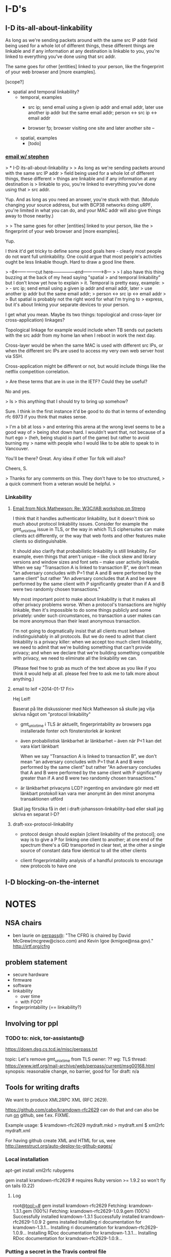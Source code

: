 * I-D's
** I-D its-all-about-linkability

As long as we're sending packets around with the same src IP addr
field being used for a whole lot of different things, these different
things are linkable and if any information at any destination is
linkable to you, you're linked to everything you've done using that
src addr.

The same goes for other [entities] linked to your person, like the
fingerprint of your web browser and [more examples].

[scope?]

- spatial and temporal linkability?
  - temporal, examples
    - src ip; send email using a given ip addr and email addr, later
      use another ip addr but the same email addr;
      person <-> src ip <-> email addr

    - browser fp; browser visiting one site and later another site -- 
  - spatial, examples
    - [todo]

*** [[gnus:nnimap%2Badbc:INBOX#52360EED.6060102@cs.tcd.ie][email w/ stephen]]
> * I-D its-all-about-linkability
> 
> As long as we're sending packets around with the same src IP addr
> field being used for a whole lot of different things, these different
> things are linkable and if any information at any destination is
> linkable to you, you're linked to everything you've done using that
> src addr.

Yup. And as long as you need an answer, you're stuck with that.
(Modulo changing your source address, but with BCP38 networks
doing uRPF, you're limited in what you can do, and your MAC
addr will also give things away to those nearby.)

> 
> The same goes for other [entities] linked to your person, like the
> fingerprint of your web browser and [more examples].

Yup.

I think it'd get tricky to define some good goals here - clearly
most people do not want full unlinkability. One could argue that
most people's activities ought be less linkable though. Hard to
draw a good line there.

> --8<---------------cut here---------------end--------------->8---
> 
> I also have this thing buzzing at the back of my head saying "spatial
> and temporal linkability" but I don't know yet how to explain
> it. Temporal is pretty easy, example:
> 
>     - src ip; send email using a given ip addr and email addr, later
>       use another ip addr but the same email addr;
>       person <-> src ip <-> email addr
> 
> But spatial is probably not the right word for what I'm trying to
> express, but it's about linking your separate devices to your person.

I get what you mean. Maybe its two things: topological and
cross-layer (or cross-application) linkages?

Topological linkage for example would include when TB sends out
packets with the src addr from my home lan when I reboot in work
the next day.

Cross-layer would be when the same MAC is used with different
src IPs, or when the different src IPs are used to access my
very own web server host via SSH.

Cross-application might be different or not, but would include
things like the netflix competition correlation.

> Are these terms that are in use in the IETF? Could they be useful? 

No and yes.

> Is
> this anything that I should try to bring up somehow? 

Sure. I think in the first instance it'd be good to do that in
terms of extending rfc 6973 if you think that makes sense.

> I'm a bit at loss
> and entering this arena at the wrong level seems to be a good way of
> being shot down hard. I wouldn't want that, not because of a hurt ego
> (heh, being stupid is part of the game) but rather to avoid burning my
> name with people who I would like to be able to speak to in Vancouver.

You'll be there? Great. Any idea if other Tor folk will also?

Cheers,
S.

> Thanks for any comments on this. They don't have to be too structured,
> a quick comment from a veteran would be helpful.
> 
*** Linkability
**** [[gnus:nnimap%2Badbc:INBOX#CAKDKvuyi_XLuZGFyicNXXnwJmw8gqUdShaiOu%3DG%2BWqeojY8Dtg@mail.gmail.com][Email from Nick Mathewson: Re: W3C/IAB workshop on Streng]]
I think that it handles authenticator linkability, but it doesn't
think so much about protocol linkability issues.  Consider for example
the gmt_unix_time issue in TLS, or the way in which TLS ciphersuites
can make clients act differently, or the way that web fonts and other
features make clients so distinguishable.

It should also clarify that probabilistic linkability is still
linkability.  For example, even things that aren't unique -- like
clock skew and library versions and window sizes and font sets -- make
user activity linkable. When we say "Transaction A is linked to
transaction B", we don't mean "an adversary concludes with P=1 that A
and B were performed by the same client" but rather "An adversary
concludes that A and be were performed by the same client with P
significantly greater than if A and B were two randomly chosen
transactions."

My most important point to make about linkability is that it makes all
other privacy problems worse.  When a protocol's transactions are
highly linkable, then it's impossible to do some things publicly and
some privately: under such circumstances, no transaction a user makes
can be more anonymous than their least anonymous transaction.

I'm not going to dogmatically insist that all clients must behave
indistinguishably in all protocols.  But we do need to admit that
client linkability is a privacy killer: when we accept too much client
linkability, we need to admit that we're building something that can't
provide privacy; and when we declare that we're building something
compatible with privacy, we need to eliminate all the linkability we
can.

(Please feel free to grab as much of the text above as you like if you
think it would help at all.  please feel free to ask me to talk more
about anything.)
**** email to leif <2014-01-17 Fri>
Hej Leif!

Baserat på lite diskussioner med Nick Mathewson så skulle jag vilja
skriva något om "protocol linkability"

- gmt_unix_time i TLS är aktuellt, fingerprintability av browsers pga
  installerade fonter och fönsterstorlek är konkret

- även probabilistisk länkbarhet är länkbarhet -- även när P<1 kan det
  vara klart länkbart

  When we say "Transaction A is linked to transaction B", we don't
  mean "an adversary concludes with P=1 that A and B were performed by
  the same client" but rather "An adversary concludes that A and B
  were performed by the same client with P significantly greater than
  if A and B were two randomly chosen transactions."

- är länkbarhet privacyns LCD? ingenting en användare gör med ett
  länkbart protokoll kan vara mer anonymt än den minst anonyma
  transaktionen utförd

Skall jag försöka få in det i draft-johansson-linkability-bad eller
skall jag skriva en separat I-D?
**** draft-xxx-protocol-linkability
- protocol design should explain [client linkability of the protocol];
  one way is to give a P for linking one client to another; at one end
  of the spectrum there's a GID transported in clear text, at the
  other a single source of constant data flow identical to all the
  other clients

- client fingerprintability analysis of a handful protocols to
  encourage new protocols to have one

** I-D blocking-on-the-internet
* NOTES
** NSA chairs
- ben laurie on [[https://www.ietf.org/mail-archive/web/perpass/current/msg00322.html][perpass@]]: "The CFRG is chaired by David
  McGrew(mcgrew@cisco.com) and Kevin Igoe (kmigoe@nsa.gov)."
  http://irtf.org/cfrg
** problem statement
- secure hardware
- firmware
- software
- linkability
  - over time
  - with FOO?
- fingerprintability (== linkability?)

** Involving tor ppl
*** TODO to: nick, tor-assistants@

https://down.dsg.cs.tcd.ie/misc/perpass.txt

topic: Let's remove gmt_unix_time from TLS
owner: ??
wg: TLS
thread: https://www.ietf.org/mail-archive/web/perpass/current/msg00168.html
synopsis: reasonable change, no barrier, good for Tor
draft: n/a

** Tools for writing drafts
We want to produce XML2RPC XML (RFC 2629).

https://github.com/cabo/kramdown-rfc2629 can do that and can also be
run _on_ github, see f.ex. FIXME.

Example usage: 
$ kramdown-rfc2629 mydraft.mkd > mydraft.xml
$ xml2rfc mydraft.xml

For having github create XML and HTML for us, wee http://awestruct.org/auto-deploy-to-github-pages/
*** Local installation
apt-get install xml2rfc rubygems
# you might want to 
# or, theoretically: portmaster -d textprox/xml2rfc lang/ruby21 devel/ruby-gems but unfortunately ruby-gems wants ruby19 :(
gem install kramdown-rfc2629 # requires Ruby version >= 1.9.2 so won't fly on tails (0.22)
**** Log
root@tool:~# gem install kramdown-rfc2629
Fetching: kramdown-1.3.1.gem (100%)
Fetching: kramdown-rfc2629-1.0.9.gem (100%)
Successfully installed kramdown-1.3.1
Successfully installed kramdown-rfc2629-1.0.9
2 gems installed
Installing ri documentation for kramdown-1.3.1...
Installing ri documentation for kramdown-rfc2629-1.0.9...
Installing RDoc documentation for kramdown-1.3.1...
Installing RDoc documentation for kramdown-rfc2629-1.0.9...
*** Putting a secret in the Travis control file
sudo apt-get install ruby1.9.1-dev
sudo gem install travis
curl -A 'meh' -x socks4a://localhost:9050/ -u ln5 -d '{"scopes":["public_repo"],"note":"CI: demosite"}' https://api.github.com/authorizations
# grabbing "token"

** How to submit a draft
Go to https://datatracker.ietf.org/submit/
* Tor
** NOTES
*** talking to nick <2013-11-01 Fri>
**** standardizing onion routing
- fear is that ppl start implementing after RFC and not current
  protocol, which is evolving
- AP: bring seasoned ietf:er and nick together. stephen and nick sunday?
  ap linus: start email thread today
**** tls AP's
Contents have moved to [[*TLS][TLS]].

***** chat log
<ln5> nickm: ok, found the older email (Tue, 10 Sep 2013 09:34:46 +0200). listing things from there:
<ln5> Did we start working on a design for TLS-minus-the-warts yet? Should we
<ln5> bring such a thing to the IETF or would that be creating more trouble
<ln5> than it would solve?
<ln5> and related: Did we enumerate all things problematic with TLS somewhere?                                         
      The protocol, not any particular implementation. 
<nickm> I think we should be involved in TLS1.3
<ln5> nickm: and then some things that were discussed in berlin, with ioerror:                                         
      ""superencrypt" to avoid
<ln5> fingerprinting, an argument for adopting Salsa20 and at least one more
<ln5> thing that I have forgotten"
<nickm> ln5: I think that a revised laundry list would be a fine thing.  There                                         
        are a bunch of items.  Some of them , I've heard that people already                                           
        want to have in TLS 1.3:                                        [17:56]
<ln5> nickm: sounds plausible. i'm not a person with a deep knowledge of tls                                           
      though. i can bring up issues though, and try to argue.
<nickm> For example, encrypt as much of the handshake as possible. Encrypt                                             
        record types. Support the ciphers I like (agl is already pushing for                                           
        this, since he likes them too).                                 [17:57]
<nickm> ln5: more TLS laundry list items: encrypt-then-MAC as an AEAD mode.
<Yawning> agl's latest proposal is poly1305 + chacha right?
<nickm> Yawning: yes, and I believe he also likes curve25519
<nickm> ln5: minimize necessary observable differences between TLS                                                     
        implementations.
<Yawning> why poly over the sha-3 finalists?                            [18:03]
<nickm> faster.
<Yawning> (not neccecarily keacc)
<nickm> polynomial MACs are faster than cryptographic digest-based MACs.                                               
<nickm> They have limitations, which is why you only use them in some                                                  
        environments, but for this one they work fine
<Yawning> all the polynoimal macs have a "god help you if you reuse the iv"                                            
          property right?
<Yawning> (not that it's uncommon or problematic for tls)               [18:05]
<nickm> Right. AFAIK, every system that has an IV has the "you can't reuse it"                                         
        property.                                                       [18:06]
<nickm> ln5: Oh, and of course I want gmt_unix_time to go away.         [18:07]
<nickm> ln5: or at least for it to be marked as problematic and deprecated or                                          
        something                                                       [18:08]
<nickm> Wishlist: encrypt packet boundaries. :)

<nickm> ln5: oh, here's another TLS item.  People should admit it when they                                            
        are adding things that are hard to implement in constant time in pure                                          
        C.  No new ciphers or suites should get added unless the proponent can                                         
        point to constant-time implementations of those things on several                                              
        platforms.                                                      [18:18]

<ln5> nickm: "encrypt packet boundaries"? what is that?
<nickm> err, make that "encrypt TLS record boundaries".  Basically, right now                                          
        in TLS it's clear what the record sizes are.  This makes some content                                          
        fingerprinting attacks a little easier to run.                  [18:21]

<Yawning> (are there any block cipers that aren't a nightmare to implement in                                          
          constant time?)
<nickm> Yawning: Most (All?) of the SHA3 finalists (yes I know you asked for                                           
        block ciphers) were easy to do in constant time IIRC.
<nickm> Yawning: Similarly for many (most? all?) of the stream ciphers in the                                          
        eSTREAM portfolio.                                              [18:23]
<Yawning> there's known ways to take either stream ciphers or hash functions                                           
          and get block ciphers so yeah                                 [18:24]
<Yawning> (there's nothing horrifically broken about BEAR/LION/LIONESS right?                                          
          apart from 'slow')                                            [18:27]
<nickm> BEAR and LION are problematic.  LIONESS isn't.                  [18:29]
** standardizing onion routing
See [[*standardizing%20onion%20routing][standardizing onion routing]] for Nick's view.
*** email thread
**** nick 1
To my mind, one big benefit to one or more Informational RFCs
describing Tor would be the rigor of a better-written set of
documents.  Our current specs, though readable, are far from perfect.
I'd hope that better specifications would make it even easier for
others to analyze, update, and improve our protocols.

People already make compatible implementations of the Tor protocols
from time to time. These compatible implementations tend to become
unmaintained fairly quickly--I don't know why that is, but I wouldn't
suspect that our specs are to blame.

I'm a little torn on the benefits of having others build new projects
based on our current protocols.  Our current protocols are, to be
blunt, more or less the sort of thing you'd expect if some talented
but young developers had designed something in a hurry ten years ago
and kept patching it over the years to improve and refine it.  There
are aspects of the protocols that serve no useful purpose besides
backwards compatibility.

What  other benefits would we hope for or expect?


I'm not personally interested in the idea of moving the institutional
responsibility for developing future versions of the Tor protocols in
the future from the IETF. Naturally, we can't stop people from forking
the Tor protocols -- and we wouldn't want to have such authority if it
existed -- but I think the benevolent-dictatorship model serves us
(for now at least) better than the working-group model would.  If I
understand correctly, this means we ought to aim for an Informational
RFC?


The biggest risk would be that someone in the future attempting to
implement Tor-compatible software would aim for compatibility with Tor
as described in the RFC, rather than Tor as implemented on the Tor
network. What could we do to mitigate this risk?


So, how volatile are the Tor protocols exactly?  We keep them
specified version-to-version, and they change a bit in every release
series.  Looking down the list of protocols, there are roughly no
parts that I would be willing to promise never to change in the
future.  In practice, we generally have found it to be no real burden
to support versions of the protocol up to two or three years old, but
we have found it desirable to break backwards compatibility with
things much older than that from time to time.

[Now, to write that other email.]
**** nick 2, replying to stephen
I think that a phone call would be a fine idea.  Or possibly an online
chat, if you're comfortable with that: I find that I am a little
better at communicating nuance in text than in speech.  (To be clear
though, phone would work too.)

Is the logical thing just for a quick two-person chat to get me to
understand what the options are, or should we try to schedule a
multiperson thing?
** cryptohw use case for DA keys
- https://trac.torproject.org/projects/tor/wiki/doc/TorRelaySecurity
  Key theft from ordinary relays.
- https://trac.torproject.org/projects/tor/ticket/5992
  Replace individual directory authorities with a safe alternative
- https://trac.torproject.org/projects/tor/ticket/5968
  "Improve onion key and TLS management"
  README
- https://trac.torproject.org/projects/tor/ticket/5563  
  "Better support for ephemeral relay identity keys"
  README
** TLS
See [[*talking%20to%20nick][talking to nick <2013-11-01 Fri>]] for background.

Related: [[file:~/Persistent~/usr/share/ietf/in-notes/rfc5246.txt][RFC5246 (TLS 1.2)]], [[file:~/Persistent~/usr/share/ietf/in-notes/rfc5116.txt][RFC5116 (AEAD)]]

Here are the action points (for IETF88):
- encrypt-then-MAC as an AEAD mode
  https://en.wikipedia.org/wiki/Authenticated_encryption
  http://www.daemonology.net/blog/2009-06-24-encrypt-then-mac.html
  http://crypto.stackexchange.com/questions/202/should-we-mac-then-encrypt-or-encrypt-then-mac
  [[file:~/Persistent~/usr/share/ietf/internet-drafts/draft-gutmann-tls-encrypt-then-mac-04.txt::TLS%20Working%20Group%20P.%20Gutmann][draft-gutmann-tls-encrypt-then-mac-04]]
- encrypt as much of the handshake as possible, encrypt record types
- encrypt record boundaries
- minimize necessary observable differences between TLS implementations
- make gmt_unix_time go away (or problematic or deprecated or something)
- [goes in a standard?] No new ciphers or suites should get added
  unless the proponent can point to constant-time implementations of
  those things on several platforms.
- [needs no action] Support the ciphers we like (agl likes them too
  and pushes them already)
*** encrypt-then-MAC (EtM) as an AEAD mode
What is AEAD? It's "authenticated encryption with additional
data". Examples in TLS are CCM and GCM.

[i think that] A message encrypted with AEAD can be verified to have
been encrypted with a given key. That's the authentication.

How does it relate to encrypt-then-MAC?
A: AEAD could do EtM.

https://en.wikipedia.org/wiki/Authenticated_encryption:
  Six different authenticated encryption modes (namely OCB 2.0, Key
  Wrap, CCM, EAX, Encrypt-then-MAC (EtM), and GCM) have been
  standardized in ISO/IEC 19772:2009.

RFC5116:
   It may be desirable to define an AEAD algorithm that uses the generic
   composition with the encrypt-then-MAC method [BN00], combining a
   common encryption algorithm, such as CBC [MODES], with a common
   message authentication code, such as HMAC-SHA1 [RFC2104] or AES CMAC
   [CMAC].  An AEAD algorithm of this sort would reflect the best
   current practice, and might be more easily supported by crypto
   modules that lack support for other AEAD algorithms.

Related:
- http://www.daemonology.net/blog/2009-06-24-encrypt-then-mac.html
- http://crypto.stackexchange.com/questions/202/should-we-mac-then-encrypt-or-encrypt-then-mac

TODO: read, input from Sam, who also asks "why would you want AEAD?"

[[file:~/Persistent~/usr/share/ietf/in-notes/rfc5246.txt][RFC5246]]:

   In AEAD encryption, the plaintext is simultaneously encrypted and
   integrity protected.  The input may be of any length, and aead-
   ciphered output is generally larger than the input in order to
   accommodate the integrity check value.

[[file:~/Persistent~/usr/share/ietf/internet-drafts/draft-gutmann-tls-encrypt-then-mac-03.txt][Gutmann's draft]]:

3.  Applying Encrypt-then-MAC
[...]
   Note from the GenericStreamCipher/GenericBlockCipher annotation that
   this only applies to standard stream and block ciphers that have
   distinct encrypt and MAC operations.  It does not apply to
   GenericAEADCiphers that already include integrity protection with the
   cipher.  If a server receives an encrypt-then-MAC request extension
   from a client and then selects an AEAD cipher suite, it MUST NOT send
   an encrypt-then-MAC response extension back to the client.
**** nick, email
On Mon, Nov 4, 2013 at 10:40 PM, Linus Nordberg <linus@nordberg.se> wrote:
> Hi Nick,
>
> I'm trying to understand why we want EtM as an AEAD mode.
>
> Why AEAD? What does AEAD give us that we wouldn't get from EtM with
> "ordinary" ciphers, i.e. what draft-gutmann-tls-encrypt-then-mac
> suggests?
>
> I'm not very good at this but I'd like to try to understand.

I'm fine with either alternative. What I'd really like to do is
obsolete the existing mac-pad-encrypt construction, and I don' t much
care how.

Rationale: Someday, maybe in a decade or so, TLS 1.2 and earlier will
be dead; it will no longer be necessary for most users to turn them
on, or for most software to implement them. When these versions are
finally gone, it would be great if their mistakes were gone too.  But
unless we either deprecate all existing CBC and stream ciphersuites,
or specify encrypt-then-mac for TLS 1.3, we'll be stuck with the
current nonsense for even longer.

So it seems to me.

--
Nick
*** info on SNI and padding from tjr (IETF90)
**** <2014-07-19 Sat>
Encrypted SNI

SNI is 'Server Name Indicator', and it's an optional extension to TLS
that sends the hostname of the site you're connecting to in the clear
in the handshake.  If you copy-pasted in
https://github.com/tomrittervg, all browsers (except IE on XP) would
send 'github.com' in the clear.

SNI is good because it allows you to host multiple HTTPS sites on a
single IP address.  You need the SNI information to know what
certificate to send to the client.  Without it, you're left using
unique IP's for all your sites OR risking sending the wrong cert to
older clients.

SNI is bad because it sends the full hostname (including subdomains)
in the clear.

Now, to be clear, the SNI information only protects anything if there
are multiple sites on a single IP address.  And it only protects it if
DNS is private.  (Which it is not today.)

But in some situations, such as large Content Distribution Networks,
there may be hundreds or thousands of sites on a single IP.  We feel
that encrypting the SNI removes a piece of fingerprintable information
available to a passive eavesdropper, and thus is worth doing.  Another
great example is github.io and azurewebsites both which allow you to
have your own subdomain.  Someone visiting subversive.github.io over
HTTPS could be censored or detected because the subdomain is sent in
the clear.

We want encrypted SNI (eSNI) in TLS 1.3.  Unfortunetly, the road is
not well-paved for it.

For one thing: TLS 1.3 needs to be strictly faster than TLS 1.2.  And
you can't get eSNI without either sending keying information in DNS or
another channel OR doing two round trips.  These tradeoffs are
unacceptable and thus eSNI will not be enabled by default.  So we're
fighting to have it in there at all.

This is going to be a tough fight.  And it's happening now, this
Sunday and next week at IETF Toronto.

Interim Remote Participation:
http://www.ietf.org/mail-archive/web/tls/current/msg13100.htmlInterim Agenda: http://www.ietf.org/mail-archive/web/tls/current/msg13078.html

Last time around, organizations (OTF, Acccess, and the EFF) commented
on the TLS mailing voicing support for it.  I'm not sure what would be
the best mechanism to have your voice heard this time around would be,
but if you could remotely participate during the Content Encryption
and eSNI timeslots I'm sure that would be helpful.

-----------------------------------------------------

Padding in TLS 1.3 (and one way to get it: Encrypted Content Type)

I would like TLS 1.3 to support padding in the protocol, so that a
client who wants to (try to) obscure what information they're sending
and/or a server who wants to obscure what information they're sending
can pad the data and obscure the length.  It can also be used on an
active TLS link to send dummy traffic.

There are a lot of nuances as to how this might work in the protocol.

First off, it might be negotiated by an extension, or it might be
built in to the protocol natively.  I strongly want it to be native in
the protocol.  This would make it a MUST for a TLS client and server
to be able to receive padded data.  (Sending would obviously be a
MAY.)  If it was a negotiated extension then clients and/or servers
may decide they don't want to support it, and then security-conscience
clients or servers wouldn't be able to use it if they wanted to.

Second off, the presence of padding (but not the length) may be
_exposed_ by TLS.  If it's an extension that is negotiated, the client
offering the extension would be exposed in the clear.  If it was a
seperate Record Type, that is currently in the clear.  (There is a
proposal by dkg to ecnrypt the record type[0]).

This may be a fight worth losing to win the battle - in certain
circumstances it's going to be obvious that traffic is padded.  In
other circumstances it may not be, but given a client implementation
you can learn that something _may_ be padded and therefore factor that
into a decision based on the available data.




When we raised padding as a topic at the TLS Interim in Denver, we
encountered the following arguements against.

1) If we made padding present by default, we would need to add two
bytes to all encrypted records, to account for the overhead for
unambiguous padding.  2 bytes was determined to be too high a cost to
make everyone pay on every record.

The current plan is to fight against this cost by making a new record
type: padded ciphertext.  People who don't want to pay the cost uses
the old record type, people who want padding use the new record type.

2) For true security, the padding shouldn't be done at the TLS level,
but rather the application level.  TLS libraries would need to expose
complicated APIs to set padding intelligently, and because the
application data is processed seperately from the TLS data (the
padding being stripped out by the library), you open yourself to
timing attacks.

I agree that padding at the application level is a stronger defense
mechanism.  But putting padding in at the TLS level enables a
multitude of protocols to gain some security even when application
protocols and stacks haven't been upgraded.  And the threat of timing
attacks is real, but it's much more difficult to get reliable data
about timing from a single, passive recording vs multiple trials and
averaging.  And the threat we're trying to counter is generally not an
attacker who can generate lots of chosen traffic but an attacker
recording traffic looking to do correlation.

3) We don't know _how_ to do padding well.

This is true, people advance a padding algorithm and other people
break it.  But this isn't about standardizing an algorithm this is
about standardizing the capability.  For given implementations
(twitter avatars, tweets, instant messages, status updates, etc)
padding is actually pretty simple.

-----------------------------------------------------

One way to get padding in a way that doesn't expose the existance of
the padding is Encrypted Content Type - moving the content type field
(which would be 'Application Data' or 'Padded Application Data') into
a ciphertext record.

DKG will be talking about that.

**** <2014-07-20 Sun>
[[gnus:nnimap%2Bndn:INBOX#CA%2BcU71n%2Br5y7soC0fF0vOBzks7yx8A48KyHyS7q%3D0iOrXVJjHA@mail.gmail.com][From: Tom Ritter <tom@ritter.vg>]]
Subject: Re: TLS 1.3
To: Linus Nordberg <linus@nordu.net>
Date: Sun, 20 Jul 2014 08:16:40 -0500 (4 hours, 53 minutes, 26 seconds ago)

On 19 July 2014 21:35, Linus Nordberg <linus@nordu.net> wrote:
> Tom Ritter <tom@ritter.vg> wrote
> Sat, 19 Jul 2014 08:55:38 -0500:
>
> | Hey Linus,
> |
> | Here are two briefs I've sent out to a few folks giving them
> | background on two topics relevant to Privacy in TLS 1.3.  They're
> | based off mailing list discussions, and discussions from the Denver
> | Interim.
>
> Looks very useful. Reading up. Thanks!
>
> What's the state of encrypt-then-MAC, which IIRC was a topic at IETF88
> (Vancouver)? I haven't followed TLS too much I'm afraid. Other things I
> have on my list are

EtM was adopted as a Working Group item IIRC so it might have been
silent lately, but it's not dead.  I haven't heard anything about
making it required or the default for TLS 1.3

> - encrypt as much of the handshake as possible, encrypt record types

Record Types is Encrypted Content Types.  Encrypting as much of the
handshake is in there - right now it happens before the Server's cert.
This will encrypt Server Cert, Client Cert, and extension responses.

I'm hoping we can get eSNI in there in two forms:
1) a 1RTT form that requires data that's preloaded from somewhere:
either from DNS or a prior connection
2) a 2-RTT variant where the client 'guesses wrong' about what curves
the server supports, and then on the second response sends the SNI
encrypted

Another idea that dkg and I have mentioned but not proposed is adding
a new type of extension ('Type B Extensions') which are server offers
client accepts.  In Type B extensions, even the offer is hidden from a
passive adversary. (See more:
http://www.ietf.org/mail-archive/web/tls/current/msg13077.html)

> - encrypt TLS record boundaries

Haven't heard anything about this.

> - minimize necessary observable differences between TLS implementations

Not sure what you mean by 'observable differences' and 'TLS
implementations'.  You mean like ciphersuite fingerprinting showing
you what software the client's running?

That'd be nice, but it's probably going to happen outside IETF.  It's
more likely it'd come from some browsers agreeing on it, ala
https://briansmith.org/browser-ciphersuites-01.html  And sometime I've
noticed is you'll probably get a lot of pushback if there is an
obvious problem with it, such as "Browsers make plaintext HTTP
requests which show their UA".

(But even still, extensions will be different, etc.)

-tom
** emails with nick on tor-ass@
*** From: Linus Nordberg <linus@torproject.org>
Subject: Re: [tor-assistants] IETF in Vancouver is going to be about privacy
To: Nick Mathewson <nickm@freehaven.net>
Cc: Tor Assistants <tor-assistants@lists.torproject.org>, Jacob Appelbaum <jacob@appelbaum.net>
Date: Tue, 10 Sep 2013 09:34:46 +0200 (7 weeks, 3 days, 9 hours ago)
X-Boundary: ____________________________________________________________________________________________________________________

Nick Mathewson <nickm@freehaven.net> wrote
Mon, 9 Sep 2013 19:41:20 -0400:

| > 1. How can Tor people help IETF to help us all? Do we want to get our
| > view on things and our knowledge about anonymity into RFC documents, for
| > reference and copying into other documents?
| 
| I think that getting people to realize that privacy in technology is
| mainly a matter of linkability is the key insight.

Good point. I'll keep that in mind.


| I think that there are a number of ways that people have been
| reasoning about security in designs that are not correct; I'll need to
| think more about that.  Perhaps it will turn into a blog post, but
| it's likely to be a contentious and flamebaity enough blog post that
| I'd almost want to start a personal blog for the purpose.

Reading that blog would alone help me frame discussions on lists and in
Vancouver. How can I help you get this started?


| I'll try to think of some more stuff.
| 
| > 2. How can IETF help Tor? Do we want some attention on our protocols,
| > design choices or maybe something else?
| 
| We need better options than TLS.

Did we start working on a design for TLS-minus-the-warts yet? Should we
bring such a thing to the IETF or would that be creating more trouble
than it would solve? Could it be used as a way of putting pressure on
the TLS wg, given they care at all about what protocol Tor uses? I guess
probably not.

Did we enumerate all things problematic with TLS somewhere? The
protocol, not any particular implementation. In Berlin I overheard Jake
discuss some of our current issues with ekr, who was not expressing
immediate disgust in any of the suggestions ("superencrypt" to avoid
fingerprinting, an argument for adopting Salsa20 and at least one more
thing that I have forgotten).


| Somebody should do something about the RNG problem. Unfortunately, the
| most problematic platforms (windows, phones) probably wouldn't listen.

A list of all the major PRNG implementations with solid technical
arguments would maybe be something that the IETF could adopt. That could
make a difference.

I think that the RNG issue is going to become even more important when
we start pushing towards more ephemeral keys.


| Cryptography-related working groups need to stop sucking up to NIST
| standards only. It seems as if this is the year that
| curve25519/salsa20/poly1305 finally gets standardized for TLS, but
| it's far from certain, and it's only the tip of the iceberg.

What are the alternatives? You mentioned ECRYPT in a post to
or-talk@. Could various ECRYPT II reports be used more than they are
today?


| >  I've heard that it might be
| > premature to try standardising Tor right now. Is that still the case?
| 
| Having seen the kind of silliness that sometimes pervades the TLS
| working group, I would hate for the Tor protocol to be subject to such
| ridiculousness.  Also, I'd hate to split the ecosystem into those
| protocols implementing "OpenTor" or "RFCxyzTor" and those implementing
| the latest Tor standard.  Perhaps I misunderstand how these things
| work, though, and there's a way for us to get the benefits without the
| risks.

I agree and I'd like to find out. I've talked to at least two
experienced IETFers who say they want to help Tor. They are Hannes
Tschofenig and Stephen Farrell, both on the perpass@ list. Would you be
willing to try figuring this out with their help? Please let me know if
you'd like an introduction in a non-public thread.
_______________________________________________
tor-assistants mailing list
tor-assistants@lists.torproject.org
https://lists.torproject.org/cgi-bin/mailman/listinfo/tor-assistants



--------------------------------------------------------------------------------

*** From: Linus Nordberg <linus@torproject.org>
Subject: Re: IETF standardizing onion routing
To: Paul Syverson <syverson@itd.nrl.navy.mil>
Cc: tor-assistants@torproject.org
Date: Wed, 09 Oct 2013 23:17:17 +0200 (3 weeks, 1 day, 19 hours ago)
Reply-To: tor-assistants@lists.torproject.org
X-Boundary: ____________________________________________________________________________________________________________________

Paul Syverson <syverson@itd.nrl.navy.mil> wrote
Thu, 24 Mar 2011 10:36:04 -0400:

| On Thu, Mar 24, 2011 at 06:07:08AM -0700, Robert Ransom wrote:
| > On Thu, 24 Mar 2011 13:20:01 +0100
| > Linus Nordberg <linus@torproject.org> wrote:
| > 
| > > andrew@torproject.org wrote
| > > Thu, 24 Mar 2011 08:01:08 -0400:
| > > 
| > > | On Fri, Mar 18, 2011 at 01:16:14PM -0700, blibbet@gmail.com wrote 0.8K bytes in 26 lines about:
| > > | : 1) new IETF anonyminity list (in addition to their privacy list),
| > > | : and 2) IETF considering ontino routing standardization.
| > > | 
| > > | How can we help #2?  I both fear and am encouraged at such an effort.
| > > 
| > > Meto.
| > > 
| > > I'm currently sitting next to Hannes Tschofenig, on of the authors of
| > > draft-hansen-privacy-terminology and also present at the Boston meeting
| > > Nick went to.  We're now at a developer meeting in Prague precluding the
| > > IETF 80 meeting starting Monday.  As I understand it, he's heavily
| > > involved in the intersection between privacy and IETF.
| > > 
| > > Should I use this opportunity to try to make things happen in this area?
| > 
| > How could having the IETF take control over the protocols used in Tor
| > possibly benefit The Tor Project?
| > 
| 
| The real question is if they are likely to go forward on anonymity protocol
| standards anyway. If they are and come out with standards that some people
| are going to follow, then I assume Tor wants to be part of that rather
| than get into splits between the de facto standard and the official
| standard. (Can you say "Diffie Hellman parameter"?)
| It sounds like they are at least exploring going forward before bothering
| to get the Tor Project Inc. (or other relevant folks).
| 
| Note for those who won't know or recall: Back in the days of the Freedom
| network, ZKS kicked off an IRTF group that included some people from
| the IAB and with lots of drafts (not in that sense) written up by jbash.
| It faded with Freedom. If this does go forward, it may be worth
| reusing lots of that. (Or not Tor design was at most nascent at that
| point. And the world has changed in other ways.)
| Also its eventual demise may or may not also be a source of lessons.

Hi,

Picking up a thread from 1,5 years ago.

The world has changed even more now. Jake made a pretty huge impression
on some of the oldies in the IETF community in Berlin this summer. I'd
like to try to follow up at IETF88 in Vancouver, November 3-8, but I'm
not sure how this should be done and if I can do it all by myself. I
welcome more people to join and/or provide some ideas or even material
here.

I have a couple of questions in an email to this list from Sep 10
too. Anyone want to take a shot at them?

Also, Nick, did you ever write that blog post?



--------------------------------------------------------------------------------
*** From: Linus Nordberg <linus@torproject.org>
To: Nick Mathewson <nickm@freehaven.net>
Cc: Tor Assistants <tor-assistants@torproject.org>
Subject: Re: [tor-assistants] IETF standardizing onion routing
References: <4D83BD8E.4010600@gmail.com>
	<20110324120108.GB3529@necrid.lewman.is> <87k4foaexa.fsf@nordberg.se>
	<20110324060708.32f87187@gmail.com>
	<20110324143604.GA87594@buridan.fw5540.net>
	<87wqlmta8y.fsf@nordberg.se>
	<CAKDKvuzGvptgEWSgGr2vZkhbBcdAGuLeW2goJgGz3ed2RFzFMw@mail.gmail.com>
	<CAKDKvuw5nDwEAXAF7n8Y=knvC-JbJ0Fx9pZx7WD6GNVBLMCb7w@mail.gmail.com>
X-Draft-From: ("nnimap+adbc:INBOX.lists.tor.assistants" 24909)
Reply-To: tor-assistants@lists.torproject.org
Date: Thu, 10 Oct 2013 18:52:24 +0200
In-Reply-To: <CAKDKvuw5nDwEAXAF7n8Y=knvC-JbJ0Fx9pZx7WD6GNVBLMCb7w@mail.gmail.com>
	(Nick Mathewson's message of "Thu, 10 Oct 2013 11:51:59 -0400")
Message-ID: <871u3toypj.fsf@nordberg.se>
User-Agent: Gnus/5.13 (Gnus v5.13)
MIME-Version: 1.0
Content-Type: text/plain; charset=us-ascii
X-Boundary: ____________________________________________________________________________________________________________________

Nick Mathewson <nickm@freehaven.net> wrote
Thu, 10 Oct 2013 11:51:59 -0400:

| On Thu, Oct 10, 2013 at 11:39 AM, Nick Mathewson <nickm@freehaven.net> wrote:
| > On Wed, Oct 9, 2013 at 5:17 PM, Linus Nordberg <linus@torproject.org> wrote:
| >  [...]
| >>
| >> Picking up a thread from 1,5 years ago.
| >>
| >> The world has changed even more now. Jake made a pretty huge impression
| >> on some of the oldies in the IETF community in Berlin this summer. I'd
| >> like to try to follow up at IETF88 in Vancouver, November 3-8, but I'm
| >> not sure how this should be done and if I can do it all by myself. I
| >> welcome more people to join and/or provide some ideas or even material
| >> here.
| >
| > I still wouldn't object to having Tor be in Informational RFC,
| > although I also don't see much benefit to it.  (Being a standards
| > track RFC would be completely wrong.)
| >
| > My experience with the IETF over the last several months (mostly)
| > lurking on the some mailing lists has been that standards -- even
| > informational standards -- get used as an excuse for not improving
| > things just as often as they get used as a reason to do things
| > properly.  I would hate to have anybody implement RFC-Tor in a time
| > when torspec-Tor had diverged.
| >
| > I'm not immune to counterargument here, but watching the sausage get
| > made has turned my stomach a bit.
| 
| On the other hand, I _would_ love to have our specs come up to
| RFC-level quality.  And the ego boost would be pleasant.  And I'm not
| convinced that I'm necessarily right about my fear that a Tor RFC
| would represent a protocol fork.  So maybe what I should do is
| converse with people who want to help work on such a thing.

I think this is the right thing, but only if you (or a substantial set
of Roger Dingledines or Paul Syversons) do too.

The SAAG chairs Stephen Farrell <stephen.farrell@cs.tcd.ie> and Sean
Turner <turners@ieca.com> are the one I think that you should start
talking to. They have multiple times offered to help with all the IETF
specific nitty-gritty of writing drafts.


| Or maybe I should just start rewriting our specs in my Copious Spare Time.

I should have time to help with that, if you think that would be of help.


| >> I have a couple of questions in an email to this list from Sep 10
| >> too. Anyone want to take a shot at them?
| >
| > I'll have a quick look if I can find it.
| 
| Ah. Apparently I'm the person who *did* answer the other time.

You answered the first email, yes. Thanks.

The follow up questions are in Message-ID: <87y575t9ih.fsf@nordberg.se>
(sorry for messing up with the threads in my email from yesterday). 

A quick summary of my questions:

1. Is there a design for an option to TLS and should we bring such a
thing to the IETF?

2. Do we have a list of all things problematic with TLS?

3. Do we have a list of major PRNG implementations with comments on
their security?

4. What are the alternatives to NIST standards? Something from ECRYPT II?

5. Shall I put you or some other Tor people in touch with Stephen
Farrell, Sean Turner or Hannes Tschofenig? They want to help us.

--------------------------------------------------------------------------------

* README
- [[file:~/usr/share/ietf/internet-drafts/draft-hzhwm-start-tls-for-dns-00.txt]]
- [[file:/u/ietf/internet-drafts/draft-melnikov-email-tls-certs-01.txt]]
- [[file:/u/ietf/internet-drafts/draft-ietf-dane-smtp-with-dane-05.txt]]
- [[file:/u/ietf/internet-drafts/draft-perez-radext-radius-fragmentation-06.txt][lopez RADIUS fragment draft]] reviewed for abfab (2)
- https://tools.ietf.org/html/draft-hoffman-uta-opportunistic-tls-00 read
* Reviews
** DONE http://huitema.net/papers/draft-huitema-perpass-analthreat-00.txt
*** review
1st done, sent to huitema
*** text
Network Working Group                                         C. Huitema
Internet-Draft                                     Microsoft Corporation
Intended status: Informational                          October 28, 2013
Expires: May 01, 2014


              Passive Traffic Analysis Threats and Defense
                draft-huitema-perpass-analthreat-00.txt

Abstract

   Traffic analysis is used by various entities to derive "meta data"
   about Internet communications, such as who communicates with whom or
   what, and when.  We analyze how meta-data can be extracted by
   monitoring IP headers, DNS traffic, and clear-text headers of
   commonly used protocols.  We then propose a series of actions that
   would make traffic analysis more difficult.

Status of This Memo

   This Internet-Draft is submitted in full conformance with the
   provisions of BCP 78 and BCP 79.

   Internet-Drafts are working documents of the Internet Engineering
   Task Force (IETF).  Note that other groups may also distribute
   working documents as Internet-Drafts.  The list of current Internet-
   Drafts is at http://datatracker.ietf.org/drafts/current/.

   Internet-Drafts are draft documents valid for a maximum of six months
   and may be updated, replaced, or obsoleted by other documents at any
   time.  It is inappropriate to use Internet-Drafts as reference
   material or to cite them other than as "work in progress."

   This Internet-Draft will expire on May 01, 2014.

Copyright Notice

   Copyright (c) 2013 IETF Trust and the persons identified as the
   document authors.  All rights reserved.












Huitema                   Expires May 01, 2014                  [Page 1]

Internet-DraftPassive Traffic Analysis Threats and Defense  October 2013


   This document is subject to BCP 78 and the IETF Trust's Legal
   Provisions Relating to IETF Documents
   (http://trustee.ietf.org/license-info) in effect on the date of
   publication of this document.  Please review these documents
   carefully, as they describe your rights and restrictions with respect
   to this document.  Code Components extracted from this document must
   include Simplified BSD License text as described in Section 4.e of
   the Trust Legal Provisions and are provided without warranty as
   described in the Simplified BSD License.

Table of Contents

   1.  Introduction  . . . . . . . . . . . . . . . . . . . . . . . .   3
   2.  Passive Analysis Targets  . . . . . . . . . . . . . . . . . .   3
   3.  Analysis of IP headers  . . . . . . . . . . . . . . . . . . .   4
   4.  Linking IP addresses to user identities . . . . . . . . . . .   5
     4.1.  Monitoring POP3, IMAP or SIP clients for identifying
           users of IP addresses . . . . . . . . . . . . . . . . . .   5
     4.2.  Retrieving IP addresses from mail headers . . . . . . . .   6
     4.3.  Tracking address use with web cookies . . . . . . . . . .   7
     4.4.  Tracking address use with network graphs  . . . . . . . .   7
     4.5.  Stuff we have not thought off yet . . . . . . . . . . . .   7
   5.  Defenses against IP header monitoring . . . . . . . . . . . .   8
     5.1.  Client server encryption  . . . . . . . . . . . . . . . .   8
     5.2.  Clean-up E-mail headers . . . . . . . . . . . . . . . . .   8
     5.3.  Source address obfuscation  . . . . . . . . . . . . . . .   9
     5.4.  Network address translation . . . . . . . . . . . . . . .   9
     5.5.  IPv6 privacy addresses  . . . . . . . . . . . . . . . . .   9
     5.6.  Frequent address renumbering  . . . . . . . . . . . . . .  10
     5.7.  Multihoming . . . . . . . . . . . . . . . . . . . . . . .  10
     5.8.  Virtual Private Networks  . . . . . . . . . . . . . . . .  10
     5.9.  Web proxies . . . . . . . . . . . . . . . . . . . . . . .  10
     5.10. Onion routing and shuffle nets  . . . . . . . . . . . . .  11
     5.11. And there is more . . . . . . . . . . . . . . . . . . . .  11
   6.  Recommendations . . . . . . . . . . . . . . . . . . . . . . .  11
   7.  Security Considerations . . . . . . . . . . . . . . . . . . .  11
   8.  IANA Considerations . . . . . . . . . . . . . . . . . . . . .  11
   9.  Acknowledgements  . . . . . . . . . . . . . . . . . . . . . .  11
   10. References  . . . . . . . . . . . . . . . . . . . . . . . . .  11
     10.1.  Normative References . . . . . . . . . . . . . . . . . .  11
     10.2.  Informative References . . . . . . . . . . . . . . . . .  12
   Author's Address  . . . . . . . . . . . . . . . . . . . . . . . .  12









Huitema                   Expires May 01, 2014                  [Page 2]

Internet-DraftPassive Traffic Analysis Threats and Defense  October 2013


1.  Introduction

   The massive monitoring attacks that we know about seem to fall into
   three categories: listening to the content of communications in
   transit, accessing content of documents and past exchanges at a
   server, and analyzing traffic to find patterns of communications and
   deduce social exchanges.

   Other efforts address the "listening on conversations" attack, and
   how to prevent them with more or better encryption.  There are some
   good ideas for reducing the risk of accessing contents on server,
   such as storing encrypted contents on servers, or enabling
   distributed services so that users can chose server locations that
   they find more acceptable.  Enabling encryption will also reduce the
   capability to extract information from the e-mail or http headers.
   This draft focuses on a different set of threats, the monitoring and
   analysis of Internet Protocol headers to extract "metadata" such as
   the structure of social graphs or the timing of social events.

   This draft proceeds by analyzing first the information that the
   monitoring entities desire to acquire and that privacy advocates
   would like to protect.  These monitoring tools are expected to work
   for both IPv4 [RFC0791] and IPv6 [RFC2460].  We present then the
   mechanism of IP header monitoring, and discuss the critical problem
   of associating IP addresses to user identities.  We then review a
   series of mechanisms that might be used to mitigate IP header
   monitoring.

2.  Passive Analysis Targets

   Questioned about revelation that his secret services were monitoring
   all the phone calls of the populace, a famous leader defended himself
   by saying that no, we don't listen to your phone calls, we merely
   gather "meta data."  It turns out that meta data such as who called
   what telephone number and at what time is actually very valuable.

   The first target of traffic analysis is the graph of connectivity
   within a given population.  If we known that two phone numbers
   frequently call each other, we can infer that there is a relation
   between the owners of these numbers.  For example, if investigative
   services discover a pattern of calls between an old general and some
   young lady, they can infer the existence of some inappropriate
   relation, and eventually force the general to relinquish his
   leadership position.  Similarly, if we find a pattern of frequent
   calls between a small set of telephone numbers, we can infer the
   existence of some tight-knit network.  Further analysis can then lead
   to the evaluation that these are just the members of the same family
   or the same sports team, or on the contrary it can find that these



Huitema                   Expires May 01, 2014                  [Page 3]

Internet-DraftPassive Traffic Analysis Threats and Defense  October 2013


   are political opponents organizing themselves, or maybe in rare cases
   some members of an underground criminal organization.

   The second target of traffic analysis is the discovery of traffic
   surges.  If the monitoring of traffic reveals increased activity
   between a particular group, secondary analysis can be used to obtain
   more information on the activities of the group.  That secondary
   analysis will be able to find the difference between a family
   preparing a birthday event, a sports team training for a particular
   competition, a group of activists planning a political protest, and
   maybe in rare cases a group of criminals planning some nefarious act.

   Traffic can operate across multiple media.  Analysis of phone calls
   reveals patterns between phone numbers, but similar analysis can be
   applied to IP addresses.  Traffic analysis becomes much more valuable
   if the IP address can be associated with a personal email address or
   with a personal phone number.  This correlation is also a target of
   traffic analysis.

   For the defenders, the targets of traffic analysis become as many
   assets to be protected.  In the following analysis, we will focus on
   ways to thwart discovery of the graph of connectivity, timing of
   activity, and correlation between identifiers.

3.  Analysis of IP headers

   Internet traffic can be monitored by tapping Internet links, or by
   installing monitoring tools in Internet routers.  Of course, a single
   link or a single router only provides access to a fraction of the
   global Internet traffic.  However, monitoring a number of high
   capacity links or monitoring a set of routers placed at strategic
   locations provides access to a good sampling of Internet traffic.

   Tools like Cisco's NetFlow [RFC3954] allow administrators to acquire
   statistics about "sequence of packets with some common properties
   that pass through a network device."  The most common set of
   properties is the "five tuple" of source and destination addresses,
   protocol type, and source and destination ports.  These statistics
   are commonly used for network engineering, but could certainly be
   used for other purposes.

   Let's assume for a moment that IP addresses can be correlated to
   specific services or specific users.  Analysis of the sequences of
   packets will quickly reveal which users use what services, and also
   which users engage in peer-to-peer connection with other users.
   Analysis of traffic variations over time can be used to detect
   increased activity by particular users, or in the case of peer-to-
   peer connections increased activity within groups of users.



Huitema                   Expires May 01, 2014                  [Page 4]

Internet-DraftPassive Traffic Analysis Threats and Defense  October 2013


4.  Linking IP addresses to user identities

   In Section 3, we have assumed that IP addresses can be
   correlated with specific user identities.  This can be done in
   various ways.

   Tools like reverse DNS lookup can be used to retrieve the DNS names
   of servers.  In fact, since the addresses of servers tend to be quite
   stable and since servers are relatively less numerous than users, we
   can expect that large scale monitoring services maintain databases of
   servers' IP addresses to facilitate such retrieval.  On the other
   hand, the reverse lookup of users addresses is less informative.  For
   example, a lookup of the address currently used by my home network
   returns a name of the form "c-xxx-xxx-xxx-xxx.hsd1.wa.comcast.net" in
   which the symbols "xxx-xxx-xxx-xxx" correspond to the IP address used
   by my home network.  This particular type of reverse DNS lookup does
   not reveal much interesting information.

   Traditionally, the police has relied on Internet Service Providers
   (ISP) to provide identification on a case by case basis of the
   "owner" of a specific IP address.  This is a reasonably expedient
   process for police investigations, but large scale monitoring
   requires something more efficient.  If the monitoring service can
   secure the cooperation of the ISP, they may obtain the link between
   identity and address through some automated update process.  We may
   expect that some ISP will not willingly cooperate with large scale
   monitoring of their customers, in which case the monitoring entities
   have to rely on other methods.

   Even if the ISP does not cooperate, identity can often be obtained by
   analyzing the traffic.  We will discuss in the next section how SMTP
   and HTTP can leak information that links the IP address to the
   identity of the user.

4.1.  Monitoring POP3, IMAP or SIP clients for identifying users of IP
      addresses

   POP3 [RFC1939] and IMAP [RFC3501] are used to retrieve mail from mail
   servers, while a variant of SMTP [RFC5321] is used to submit messages
   through mail servers.  The IMAP connections originate from the
   client, and typically start with an authentication exchange in which
   the client proves its identity by answering a password challenge.

   If the protocol is executed in clear text, monitoring services can
   "tap" the links to the mail server, retrieve the user name provided
   by the client, and associate it with the IP address used to establish
   the connection.




Huitema                   Expires May 01, 2014                  [Page 5]

Internet-DraftPassive Traffic Analysis Threats and Defense  October 2013


   The same attack can be executed against the SIP protocol, [RFC3261]
   if the connection between the SIP UA and the SIP server operates in
   clear text.

   There are many instant messaging services operating over the Internet
   using proprietary protocols.  If any of these proprietary protocols
   includes clear-text transmission of the user identity, it can be
   tapped to provide an association between the user identity and the IP
   address.

4.2.  Retrieving IP addresses from mail headers

   The SMTP protocol specification [RFC5321] requires that each
   successive SMTP relay adds a "Received" header to the mail headers.
   The purpose of these headers is to enable audit of mail transmission,
   and perhaps to distinguish between regular mail and spam.  Here is an
   extract from the headers of a message recently received from the
   "perpass" mailing list:

   Received: from xxx-xxx-xxx-xxx.zone13.example.org (HELO ?192.168.1.100?)
    (xxx.xxx.xxx.xxx)
    by lvpsyyy-yyy-yyy-yyy.example.net with ESMTPSA
    (DHE-RSA-AES256-SHA encrypted, authenticated);
    27 Oct 2013 21:47:14 +0100
   Message-ID: <526D7BD2.7070908@example.org>
   Date: Sun, 27 Oct 2013 20:47:14 +0000
   From: Some One <some.one@example.org>


   This is the first "Received" header attached to the message by the
   first SMTP relay.  For privacy reason, the field values have been
   anonymized.  We learn here that the message was submitted by "Some
   One" on October 27, from a host behind a NAT (192.168.1.100) that
   used the IP address "xxx.xxx.xxx.xxx."  The information remained in
   the message, and is accessible by all recipients of the "perpass"
   mailing list, or indeed by any monitoring service that sees at least
   one copy of the message.

   For monitoring services, such information is just plain candy.
   Monitor enough e-mail traffic and you can regularly update the
   mapping between IP addresses and individuals.  Even if the SMTP
   traffic was encrypted, the monitoring service could still register to
   receive a copy of public mailing lists like "perpass," and then log
   the header fields.

   Similar information is available in the SIP headers [RFC3261].





Huitema                   Expires May 01, 2014                  [Page 6]

Internet-DraftPassive Traffic Analysis Threats and Defense  October 2013


4.3.  Tracking address use with web cookies

   Many web sites only encrypt a small fraction of their transactions.
   A popular pattern was to use HTTPS for the login information, and
   then use a "cookie" to associate following clear-text transactions
   with the user's identity.  Cookies are also used by various
   advertisement services to quickly identify the users and serve them
   with "personalized" advertisements.  Such cookies are particularly
   useful if the advertisement services wants to keep tracking the user
   across multiple sessions that may use different IP addresses.

   As cookies are sent in clear text, a monitoring service can build a
   database that associates cookies to IP addresses.  If the IP address
   is already identified, the cookie can be linked to the user identify.
   After that, if the same cookie appears on a new IP address, the new
   IP address can be immediately associated with the pre-determined
   identity.

4.4.  Tracking address use with network graphs

   There have been many publicly reported instances in which the police
   managed to find the owner of a "disposable" cell phone.  In theory
   this is hard, because there is no direct registration of the owner's
   identity.  But in practice, the identity can be inferred through
   analysis of network graphs.

   Suppose that the new owner of the cell phone uses it carelessly to
   call his mother, his brother, his boss and his preferred restaurant.
   Mother, brother, boss and restaurant are part of the "network graph"
   already collected by pervasive monitoring, and in fact constitute an
   almost unique signature of this particular individual.  A quick
   database search and voila, the cell phone is identified.

   The same approach can be applied to IP addresses.  Users do a lot of
   repeat visits to web sites, mail servers, game servers, instant
   messaging servers, etc.  These visits tend to follow time patterns.
   It is easy to imagine that if a particular pattern was seen from
   address "A" one day, and the same pattern from address "B" the next
   day, then A and B point to the same user, whose computer just got a
   new address.  At that point, the user may be identified only as a
   "case number," but the real identity can be filled as soon as email
   monitoring is successful, or sip monitoring, or maybe some ISP
   cooperation.

4.5.  Stuff we have not thought off yet

   The previous sections listed a number of known ways to extract
   identities from IP addresses.  This is by no means an exhaustive



Huitema                   Expires May 01, 2014                  [Page 7]

Internet-DraftPassive Traffic Analysis Threats and Defense  October 2013


   list.  There are certainly other possibilities, for example
   monitoring of public Wi-Fi networks and tracking of association
   between MAC addresses and IP addresses, or monitoring of various
   authentication services.

5.  Defenses against IP header monitoring

   In the current state of the Internet, defense against monitoring is
   very hard.  There are many ways to associate IP addresses with user
   identity.  Tapping of big Internet pipes is bound to provide a trove
   of data.  Retrieving social graphs and detecting surges of activity
   is well within the means of a well funded monitoring service.  But
   this does not mean that the Internet engineering community should
   just give up.  Even if we cannot stop this monitoring completely, we
   can certainly make it harder and less reliable.

   The first version of this internet draft presents a list of potential
   defenses that have been mentioned in various discussions.  This list
   is not exhaustive, and is also not prioritized.  It is merely a
   recollection of a number of suggestions.

5.1.  Client server encryption

   The previous analysis shows that IP traffic analysis is facilitated
   by the discovery of relations between IP addresses and users.
   Encryption of the client-server protocols will deprive monitoring of
   this source of information.

   The analysis was conducted for mail protocols (POP3, IMAP, SMTP) and
   for SIP.  Encrypting these protocols is of course a priority.  But if
   we want to really mitigate the threat of disclosing identity to
   address mappings, we should encrypt any protocol that carries a
   description of the user identity.

5.2.  Clean-up E-mail headers

   The initial "Received" field of e-mail headers carries the IP address
   from which the e-mail was submitted.  This is equivalent to
   broadcasting the mapping between that IP address and the user
   identity.  We should seriously consider the tradeoff between privacy
   and auditability that this feature afford.

   A reasonable tradeoff could be to not publish the IP address or the
   domain name of the initial submitter, and to start the "Received"
   list with the IP address of the mail server.  We should however
   consider the case where the first server is a "home" server, whose
   public IP address is the same as that of the user.  Ideally, we
   should not publish that either.



Huitema                   Expires May 01, 2014                  [Page 8]

Internet-DraftPassive Traffic Analysis Threats and Defense  October 2013


   The same reasoning should apply to any protocol that publishes a
   trace of successive server addresses in its headers.  At some point,
   auditability should give way to privacy.

5.3.  Source address obfuscation

   Jon Crowcroft suggested a nice idea a few years ago, although for a
   different reason: sourceless network architecture [SNA].  Send
   packets with no source address, and you make the metadata much less
   useful.  (Of course, if the packet is to get a reply, the source
   address needs to be encrypted in the payload.)

   The idea is largely theoretical, and would require significant
   changes in a number of widely deployed protocols, including TCP.

5.4.  Network address translation

   Many home networks use "network address translation" (NAT) [RFC3022]
   to share a single IPv4 address between several computers, and
   possibly several users.  NAT are also used in some enterprise
   networks and in some Wi-Fi "hot spots."  Some ISP's have also begun to use
   NAT, providing "private" addresses to their subscribers.

   NAT complicates the task of IP header monitoring, because a
   particular address may be shared between multiple users.  If the
   address is only shared between few users, like the members of a
   family sharing a home network, monitoring services can probably use
   analysis techniques to retrieve the individual connections, and NAT
   may not be more than a speed bump.  If the sharing pool is much
   larger, like all the subscribers to a medium size ISP, monitoring
   becomes significantly harder.

5.5.  IPv6 privacy addresses

   It is ironic to notice that as IPv6 improves "address transparency"
   by removing the need for address translation, it also makes
   monitoring significantly easier than when using NAT.  But the Privacy
   Extensions for Stateless Address Autoconfiguration in IPv6 [RFC4941]
   allow users to configure temporary IPv6 addresses out of a global
   prefix.  Privacy addresses are meant to be used for a short time,
   typically no more than a day, and are specifically designed to render
   monitoring based on IPv6 addresses harder.

   Privacy extensions only affect the least significant 64 bits of the
   IPv6 address.  The most significant 64 bits remain unaffected.  The
   64 bit prefix is typically allocated to a small network, e.g., a
   single household or a Wi-Fi hot spot.  It has pretty much the same
   identifying power as an IPv4 address.  If the network is small in



Huitema                   Expires May 01, 2014                  [Page 9]

Internet-DraftPassive Traffic Analysis Threats and Defense  October 2013


   size, the use of privacy addresses, just like the use of NAT, will be
   a mere speed bump for IP header monitoring.

5.6.  Frequent address renumbering

   In the days of modem networking, a computer would receive a new IPv4
   address each time it connected to the Internet.  Always on broadband
   connections may or may not provide the subscribers with permanent
   stable addresses.  Some users pay extra for the convenience of a
   stable address.  Of course, stable addresses greatly facilitate IP
   header monitoring.

   In contrast, we could imagine that the broadband modem is re-
   provisioned at regular interval with a new IPv4 address, or with a new
   IPv6 address prefix.  Some convenience will be lost, and TCP
   connections active before the renumbering will have to be
   reestablished.  However, the renumbering will significantly
   complicate the task of IP header monitoring.

5.7.  Multihoming

   Multihoming is the practice of using multiple connections
   simultaneously.  If done well, multihoming will split the graph of
   connectivity in interesting ways.  Packets will travel over different
   routes, IP addresses will be different.  Multihoming could make IP
   header monitoring harder.

5.8.  Virtual Private Networks

   Virtual private networks (VPN) allow users to set up a "tunnel"
   across the Internet to a "virtual" connection point, and effectively
   provide a form of multihoming.  Since the connections are virtual,
   VPN could also provide a form of frequent address renumbering.  As
   such, VPN can provide some resistance against IP address monitoring.

   VPN's require careful configuration and setup to prevent leakage of
   identifying information.  Tech that purports to secure or privatize
   your communication but that actually leaks - or worse, can be coerced
   into revealing your traffic, is worse than no tech at all.

5.9.  Web proxies

   Sending HTTP requests through web proxy is a way to hide the actual
   IP source of the request, and as such a way to complicate monitoring.







Huitema                   Expires May 01, 2014                 [Page 10]

Internet-DraftPassive Traffic Analysis Threats and Defense  October 2013


   Much like VPN, web proxies are a two edged sword.  If the proxy is
   compromised, the true origin of the traffic can be retrieved.
   Moreover, the proxy could become an observation point to monitor the
   web traffic.

5.10.  Onion routing and shuffle nets

   Services like Tor provide an obvious form of resistance against IP
   header monitoring.

5.11.  And there is more

   There are certainly more potential defenses, which will emerge during
   the discussion of this draft.

6.  Recommendations

   The following recommendations are an attempt to summarize the threat
   and mitigation analysis in the previous sections:

   o  Use encryption.  In particular, never send a user identity in
      clear text.

   o  Ask "submission" SMTP server to obfuscate the IP address of the
      user, and not place it in mail headers.

   o  Not completely written yet...

7.  Security Considerations

   This draft does not introduce new protocols.  It does present a
   series of attacks on existing protocols, and proposes an assorted set
   of mitigations.

8.  IANA Considerations

   This draft does not require any IANA action.

9.  Acknowledgments

   The inspiration for this draft came from discussions in the Perpass
   mailing list.  Some of the text was contributed in messages to the
   list by Dave Nix, Brian Trammel and Brian Carpenter.

10.  References

10.1.  Normative References




Huitema                   Expires May 01, 2014                 [Page 11]

Internet-DraftPassive Traffic Analysis Threats and Defense  October 2013


   [RFC2026]  Bradner, S., "The Internet Standards Process -- Revision
              3", BCP 9, RFC 2026, October 1996.

10.2.  Informative References

   [RFC0791]  Postel, J., "Internet Protocol", STD 5, RFC 791, September
              1981.

   [RFC1939]  Myers, J. and M. Rose, "Post Office Protocol - Version 3",
              STD 53, RFC 1939, May 1996.

   [RFC2460]  Deering, S. and R. Hinden, "Internet Protocol, Version 6
              (IPv6) Specification", RFC 2460, December 1998.

   [RFC3022]  Srisuresh, P. and K. Egevang, "Traditional IP Network
              Address Translator (Traditional NAT)", RFC 3022, January
              2001.

   [RFC3261]  Rosenberg, J., Schulzrinne, H., Camarillo, G., Johnston,
              A., Peterson, J., Sparks, R., Handley, M., and E.
              Schooler, "SIP: Session Initiation Protocol", RFC 3261,
              June 2002.

   [RFC3501]  Crispin, M., "INTERNET MESSAGE ACCESS PROTOCOL - VERSION
              4rev1", RFC 3501, March 2003.

   [RFC3954]  Claise, B., "Cisco Systems NetFlow Services Export Version
              9", RFC 3954, October 2004.

   [RFC4941]  Narten, T., Draves, R., and S. Krishnan, "Privacy
              Extensions for Stateless Address Autoconfiguration in
              IPv6", RFC 4941, September 2007.

   [RFC5321]  Klensin, J., "Simple Mail Transfer Protocol", RFC 5321,
              October 2008.

   [SNA]      Crowcroft, J. and M. Bagnulo, "SNA: Sourceless Network
              Architecture", June 2008,
              <https://www.cl.cam.ac.uk/~jac22/talks/sna.ppt>.

Author's Address










Huitema                   Expires May 01, 2014                 [Page 12]

Internet-DraftPassive Traffic Analysis Threats and Defense  October 2013


   Christian Huitema
   Microsoft Corporation
   One Microsoft Way
   Redmond, WA  98052-6399
   U.S.A.

   Email: huitema@huitema.net












































Huitema                   Expires May 01, 2014                 [Page 13]
** TODO [[file:~/usr/share/ietf/internet-drafts/draft-trammell-perpass-ppa-00.txt]]
*** review
**** speling, take 1
Typos and speling diff attached. Please disregard line numbers.

http://datatracker.ietf.org/drafts/current/ should be https://.

Any idea how we can get http://trustee.ietf.org/license-info over https?

***** diff
@@ -831,7 +832,7 @@ Table of Contents
    priori that communications systems should aim to provide appropriate
    privacy guarantees to their users, and that such pervasive
    surveillance is therefore a bad thing.  Therefore, susceptibility to
-   pervasive surveillance should avoided as a design goal in protocol
+   pervasive surveillance should be avoided as a design goal in protocol
 
 
 
@@ -919,7 +920,7 @@ Internet-Draft          Perfect Passive
    individual at the other endpoint: the compromise is then truly out of
    the scope of the communication enabled by the protocol.
 
-   We further assume the PPA does not have priviliged information
+   We further assume the PPA does not have privileged information
    allowing the reversal of encryption, e.g. compromised key material or
    knowledge of weaknesses in the design or implementation of
    cryptographic algorithms at the initiator, recipient, and/or
@@ -1013,7 +1014,7 @@ Internet-Draft          Perfect Passive
    packets, or grouping information into more/fewer packets can reduce
    this risk at the expense of usable bandwidth; though this is
    implementation guidance, protocols should make it possible do to
-   dhis.  Similarly, fingerprinting can rely on inter-packet timing
+   this.  Similarly, fingerprinting can rely on inter-packet timing
    information: injecting delay into packet transmission can reduce this
    risk at the expense of latency.]

*** text
perpass non-WG                                               B. Trammell
Internet-Draft                                                ETH Zurich
Intended status: Informational                        September 04, 2013
Expires: March 08, 2014


  The Perfect Passive Adversary: A Threat Model for the Evaluation of
                 Protocols under Pervasive Surveillance
                   draft-trammell-perpass-ppa-00.txt

Abstract

   This document elaborates a threat model for the Perfect Passive
   Adversary (PPA): an adversary with an interest in eavesdropping that
   can passively observe network traffic at every layer at every point
   in the network between the endpoints.  It is intended to demonstrate
   to protocol designers and implementors the observability and
   inferability of information and metainformation transported over
   their respective protocols, to assist in the evaluation of the
   performance of these protocols and the effectiveness of their
   protection mechanisms under pervasive passive surveillance.

Status of This Memo

   This Internet-Draft is submitted in full conformance with the
   provisions of BCP 78 and BCP 79.

   Internet-Drafts are working documents of the Internet Engineering
   Task Force (IETF).  Note that other groups may also distribute
   working documents as Internet-Drafts.  The list of current Internet-
   Drafts is at http://datatracker.ietf.org/drafts/current/.

   Internet-Drafts are draft documents valid for a maximum of six months
   and may be updated, replaced, or obsoleted by other documents at any
   time.  It is inappropriate to use Internet-Drafts as reference
   material or to cite them other than as "work in progress."

   This Internet-Draft will expire on March 08, 2014.

Copyright Notice

   Copyright (c) 2013 IETF Trust and the persons identified as the
   document authors.  All rights reserved.

   This document is subject to BCP 78 and the IETF Trust's Legal
   Provisions Relating to IETF Documents
   (http://trustee.ietf.org/license-info) in effect on the date of
   publication of this document.  Please review these documents



Trammell                 Expires March 08, 2014                 [Page 1]

Internet-Draft          Perfect Passive Adversary         September 2013


   carefully, as they describe your rights and restrictions with respect
   to this document.  Code Components extracted from this document must
   include Simplified BSD License text as described in Section 4.e of
   the Trust Legal Provisions and are provided without warranty as
   described in the Simplified BSD License.

Table of Contents

   1.  Open Issues . . . . . . . . . . . . . . . . . . . . . . . . .   2
   2.  Introduction  . . . . . . . . . . . . . . . . . . . . . . . .   2
   3.  Terminology . . . . . . . . . . . . . . . . . . . . . . . . .   3
   4.  The Perfect Passive Adversary . . . . . . . . . . . . . . . .   3
   5.  Threat analysis . . . . . . . . . . . . . . . . . . . . . . .   4
     5.1.  Information subject to direct observation . . . . . . . .   5
     5.2.  Metainformation useful for inference  . . . . . . . . . .   5
   6.  Guidelines for protocol evaluation  . . . . . . . . . . . . .   5
   7.  Acknowledgments . . . . . . . . . . . . . . . . . . . . . . .   6
   8.  References  . . . . . . . . . . . . . . . . . . . . . . . . .   6
     8.1.  Normative References  . . . . . . . . . . . . . . . . . .   6
     8.2.  Informative References  . . . . . . . . . . . . . . . . .   6
   Author's Address  . . . . . . . . . . . . . . . . . . . . . . . .   6

1.  Open Issues

   1.  Lots of things need citations that don't have them yet.

   2.  Threat analysis and protocol design guidelines need to be
       completed, which will require them to be started too.

2.  Introduction

   Surveillance is defined in [RFC6973], Section 5.1.1, as "the
   observation or monitoring of an individual's communications or
   activities".  Pervasive passive surveillance is the practice of
   surveillance at widespread observation points, without any
   modification of network traffic, and without any particular
   surveillance target in mind.  Pervasive passive surveillance allows
   subsequent analysis and inference to be applied to the collected data
   to achieve surveillance aims on a target to be identified later, or
   to analyze general communications patterns and/or behaviors without a
   specified target individual or group.

   An analysis of the costs and benefits of pervasive passive
   surveillance is explicitly out of scope of this work; we presume a
   priori that communications systems should aim to provide appropriate
   privacy guarantees to their users, and that such pervasive
   surveillance is therefore a bad thing.  Therefore, susceptibility to
   pervasive surveillance should be avoided as a design goal in protocol



Trammell                 Expires March 08, 2014                 [Page 2]

Internet-Draft          Perfect Passive Adversary         September 2013


   design.  From these assumptions we take the very act of pervasive
   surveillance to be adversarial by definition.

   This document outlines a threat model for an entity performing
   pervasive passive surveillance, termed the Perfect Passive Adversary
   (PPA), and explores how to apply this model to the evaluation of
   protocols.  As the primary threat posed by pervasive surveillance is
   a threat to the privacy of the parties to a given communication, this
   document is heavily based on [RFC6973].

3.  Terminology

   The terms Anonymity, Anonymity Set, Anonymous, Attacker,
   Eavesdropper, Fingerprint, Fingerprinting, Identifier, Identity,
   Individual, Initiator, Intermediary, Observer, Pseudonym,
   Pseudonymity, Pseudonymous, Recipient, and Traffic Analysis are used
   in this document as defined by Section 3, Terminology, of [RFC6973].
   In addition, this document defines the following terms:

   Observation:   Information collected directly from communications by
      an eavesdropper or observer.  For example, the knowledge that
      <alice@example.com> sent a message to <bob@example.com> via SMTP
      taken from the headers of an observed SMTP message would be an
      observation.

   Inference:   Information extracted from analysis of information
      collected directly from communications by an eavesdropper or
      observer.  For example, the knowledge that a given web page was
      accessed by a given IP address, by comparing the size in octets of
      measured network flow records to fingerprints derived from known
      sizes of linked resources on the web servers involved would be an
      inference.

4.  The Perfect Passive Adversary

















Trammell                 Expires March 08, 2014                 [Page 3]

Internet-Draft          Perfect Passive Adversary         September 2013


   The perfect passive adversary (PPA) is an eavesdropper that can
   potentially observe every packet of all communications at any or
   every hop in a network path between the outward-facing network
   interface of the last trusted machine in the initiator's
   administrative domain and the recipient, but can take no other action
   with respect to these communications.  Limiting the adversary to
   being completely passive may under-represent the threat to
   communications privacy posed especially by well-resourced
   adversaries, but represents well the maximum capability of a single
   entity whose surveillance is undetectable without physically securing
   the entire network path.  We also assume that the PPA does not have
   unlimited resources, i.e., that it will attempt to eavesdrop at the
   most efficient observation point available to it, and will collect as
   little raw data as necessary to support its aims.

   We explicitly assume the PPA does not have the ability to compromise
   trusted systems at either the initiator or a recipient of a
   communication.  Indeed, if the adversary is cooperating with one of
   the communications endpoints, there is no guidance to give to
   protocol designers that would improve the privacy and security of the
   individual at the other endpoint: the compromise is then truly out of
   the scope of the communication enabled by the protocol.

   We further assume the PPA does not have privileged information
   allowing the reversal of encryption, e.g. compromised key material or
   knowledge of weaknesses in the design or implementation of
   cryptographic algorithms at the initiator, recipient, and/or
   intermediaries.  While these risks do exist in the real world, the
   threat model is simplified if we presume that a given cryptographic
   protection for a protocol works as advertised.

   The tools available to the PPA are therefore direct observation and
   inference.  Direct observation involves taking information directly
   from eavesdropped communications - e.g., URLs identifying content or
   email addresses identifying individuals from application-layer
   headers.  Inference, on the other involves analyzing eavesdropped
   information to derive new information from it; e.g., searching for
   application or behavioral fingerprints in observed traffic to derive
   information about the observed individual from them, in absence of
   directly-observed sources of the same information.

5.  Threat analysis

   On initial examination, the PPA would appear to be trivially
   impossible to defend against.  If the PPA has access to every byte of
   every packet of a communication, then full application payload and
   content is available.  Guidance to protocol designers to provide
   cryptographic protection of confidentiality in their protocols (e.g.,



Trammell                 Expires March 08, 2014                 [Page 4]

Internet-Draft          Perfect Passive Adversary         September 2013


   through the use of TLS [RFC5246] at the transport layer and S/MIME
   [RFC3851] end-to-end) improves this situation somewhat, but metadata
   such as source and destination IP addresses and ports are still
   available to allow correlation and association of communications.
   Protocols that route messages based on recipient identifier or
   pseudonym, such as SMTP [RFC2821] and XMPP [RFC6120], still require
   intermediate systems to handle these.  If each hop of the
   communication is not secured, these identifiers may be available to
   an eavesdropper.

   Assuming that the PPA's resources are not unlimited allows us to back
   away from this worst-case scenario.  Storing full packet information
   for a fully-loaded 10 Gigabit Ethernet link will fill one 4TB hard
   disk (the largest commodity hard disk available as of this writing)
   in less than an hour; storing network flow data from the same link,
   e.g. as IPFIX Files [RFC5655], requires on the order of 1/1000 the
   storage (i.e., 4GB an hour).  Flow-based surveillance approaches,
   which store only communications metadata, are therefore more scalable
   for pervasive surveillance, so it is worthwhile to analyze
   information which can be inferred from various network traffic
   capture and analysis techniques other than full packet capture.

   In the remainder of this analysis, we list kinds of information which
   can be directly observed and those which can be used for inference
   through e.g. fingerprinting.  The former group may seem somewhat
   obvious, but are included for completeness.

5.1.  Information subject to direct observation

   [EDITOR'S NOTE: list includes but not limited to communications
   content, application-layer identifiers, network- and transport-layer
   identifiers, association of DNS queries with subsequent usage of
   information in the answers.]

5.2.  Metainformation useful for inference

   [EDITOR'S NOTE: list includes but not limited to interpacket timing;
   packet sizes; flow packet and octet counts; presence of options which
   could lead to OS fingerprinting for deNATting, etc.]

6.  Guidelines for protocol evaluation

   [EDITOR'S NOTE: How to look at a protocol and evaluate the
   observability of the information it transports?]

   [EDITOR'S NOTE: General guidance: end-to-end encryption when
   possible.  Apply unlinked pseudonyms for message routing on envelopes
   around end-to-end encrypted content.]



Trammell                 Expires March 08, 2014                 [Page 5]

Internet-Draft          Perfect Passive Adversary         September 2013


   [EDITOR'S NOTE: General guidance: Fingerprinting can rely on packet
   and flow size information; the inclusion of null information in
   packets, or grouping information into more/fewer packets can reduce
   this risk at the expense of usable bandwidth; though this is
   implementation guidance, protocols should make it possible do to
   this.  Similarly, fingerprinting can rely on inter-packet timing
   information: injecting delay into packet transmission can reduce this
   risk at the expense of latency.]

7.  Acknowledgments

   Thanks to Dilip Many, Daniel Borkmann, and Stephan Neuhaus, who
   contributed to an initial version of this work.

8.  References

8.1.  Normative References

   [RFC6973]  Cooper, A., Tschofenig, H., Aboba, B., Peterson, J.,
              Morris, J., Hansen, M., and R. Smith, "Privacy
              Considerations for Internet Protocols", RFC 6973, July
              2013.

8.2.  Informative References

   [RFC2821]  Klensin, J., "Simple Mail Transfer Protocol", RFC 2821,
              April 2001.

   [RFC3851]  Ramsdell, B., "Secure/Multipurpose Internet Mail
              Extensions (S/MIME) Version 3.1 Message Specification",
              RFC 3851, July 2004.

   [RFC5246]  Dierks, T. and E. Rescorla, "The Transport Layer Security
              (TLS) Protocol Version 1.2", RFC 5246, August 2008.

   [RFC5655]  Trammell, B., Boschi, E., Mark, L., Zseby, T., and A.
              Wagner, "Specification of the IP Flow Information Export
              (IPFIX) File Format", RFC 5655, October 2009.

   [RFC6120]  Saint-Andre, P., "Extensible Messaging and Presence
              Protocol (XMPP): Core", RFC 6120, March 2011.

Author's Address








Trammell                 Expires March 08, 2014                 [Page 6]

Internet-Draft          Perfect Passive Adversary         September 2013


   Brian Trammell
   Swiss Federal Institute of Technology Zurich
   Gloriastrasse 35
   8092 Zurich
   Switzerland

   Phone: +41 44 632 70 13
   Email: trammell@tik.ee.ethz.ch











































Trammell                 Expires March 08, 2014                 [Page 7]
** DONE draft-ietf-abfab-arch-10.txt


   This is the minimum amount of identity information necessary for
   ABFAB to work - it indicates an IdP that the principal has a
   relationship with.  EAP methods that do not allow this will
   necessarily also reveal an identifier for the principal in the IdP
   realm (e.g. a username).
   ...
   In this phase, the IdP communicates with the RP informing it as to
   the success or failure of authentication of the user, and optionally,
   the sending of identity information about the principal.

s/principal/ABFAB client/g
                                                                   As no
   end-to-end security is provided by AAA, all AAA entities on the path
   between the RP and IdP have the ability to eavesdrop on this
   information unless additional security measures are taken (such as
   the use of TLS for RADIUS [I-D.ietf-radext-dtls]).
   ...
                                                      As before, when
   sending this through RADIUS headers, all AAA entities on the path
   between the RP and IdP have the ability to eavesdrop unless
   additional security measures are taken (such as the use of TLS for
   RADIUS [I-D.ietf-radext-dtls]).

s/I-D.ietf-radext-dtls/RFC6614/g

                                                                   As no
   end-to-end security is provided by AAA, all AAA entities on the path
   between the RP and IdP have the ability to eavesdrop on this
   information unless additional security measures are taken (such as
   the use of TLS for RADIUS [I-D.ietf-radext-dtls]).

Note that RADIUS proxies on the path see all RADIUS datagrams even
when RADIUS/TLS or RADIUS/DTLS is being used.


More nits:
s/was"/was/1
s/from the IDP to the RP/from the IdP to the RP/1
s/per-message services will limit/per-message security services will limit/1

** TODO draft-ietf-abfab-gss-eap-09.txt
s/[RFC4462]describes/[RFC4462] describes/1
s/the EAP method in use support/the EAP method in use supports/1
The last sentence in section 5.8 is incomplete.
s/a EAP/an EAP/1
s/incremented to each call/incremented for each call/1
s/involve an EAP supplicant/involve an EAP peer/1
s/IDP and RP/IdP and RP/1
I-D.ietf-radext-radsec is now RFC6614
* abfab
[[file:~/usr/share/ietf/internet-drafts/draft-ietf-abfab-arch-12.txt]]
[[file:~/usr/share/ietf/internet-drafts/draft-ietf-abfab-aaa-saml-08.txt]]
[[file:~/usr/share/ietf/internet-drafts/draft-ietf-abfab-gss-eap-09.txt]] now RFC 7055
[[file:~/usr/share/ietf/internet-drafts/draft-ietf-abfab-eapapplicability-06.txt]] now RFC 7057
[[file:~/usr/share/ietf/internet-drafts/draft-ietf-abfab-usecases-05.txt]]
[[file:~/usr/share/ietf/internet-drafts/draft-ietf-abfab-usability-ui-considerations-00.txt]]

   +----------+-----------+--------------------+-----------------------+
   | Protocol | Client    | Relying Party      | Identity Provider     |
   +----------+-----------+--------------------+-----------------------+
   | ABFAB    | Client    | Relying Party (RP) | Identity Provider     |
   |          |           |                    | (IdP)                 |
   |          |           |                    |                       |
   |          | Initiator | Acceptor           |                       |
   |          |           |                    |                       |
   |          |           | Server             |                       |
   |          |           |                    |                       |
   | SAML     | Subject   | Service Provider   | Issuer                |
   |          |           |                    |                       |
   | GSS-API  | Initiator | Acceptor           |                       |
   |          |           |                    |                       |
   | EAP      | EAP peer  | EAP Authenticator  | EAP server            |
   |          |           |                    |                       |
   | AAA      |           | AAA Client         | AAA server            |
   |          |           |                    |                       |
   | RADIUS   | user      | NAS                | RADIUS server         |
   |          |           |                    |                       |
   |          |           | RADIUS client      |                       |
   +----------+-----------+--------------------+-----------------------+

[[file:~/usr/share/ietf/in-notes/rfc3748.txt]] EAP
[[file:~/usr/share/ietf/in-notes/rfc7055.txt]] a GSS-API mech for EAP
[[file:~/usr/share/ietf/in-notes/rfc7057.txt]] update to EAP for ABFAB
[[file:~/usr/share/ietf/in-notes/rfc7029.txt]] EAP mutual cryptographic binding using EMSK
[[file:~/usr/share/ietf/in-notes/rfc6677.txt]] channel binding for EAP methods
[[file:~/usr/share/ietf/in-notes/rfc4121.txt]] Kerberos GSS-API v2
[[file:~/usr/share/ietf/internet-drafts/draft-ietf-emu-eap-tunnel-method-10.txt]] TEAP
[[file:~/usr/share/ietf/in-notes/rfc5056.txt]] (GSS-API) channel binding
[[file:~/usr/share/ietf/in-notes/rfc3579.txt]] EAP over RADIUS
[[file:~/usr/share/ietf/in-notes/rfc4462.txt]] GSS-API authn & kex for SSH
[[file:~/usr/share/ietf/in-notes/rfc4253.txt]] SSH transport, incl. DH kex
[[file:~/usr/share/ietf/in-notes/rfc6678.txt]] tunnel-based EAP methods, requirements
[[http://eprint.iacr.org/2002/163.pdf]] tunneled protocols and MITM, paper
[[file:~/usr/share/ietf/in-notes/rfc4422]] SASL
[[file:~/usr/share/ietf/in-notes/rfc5801.txt]] GS2

People other than Sam who, according to Leif, might know about
security and ABFAB include Alan DeKok, J. Salowey, Stefan Winter and
Josh Howlett. I bet Luke knows something too.

** conversations, chat and email
*** hartmans <2014-01-30 Thu>
[2014-01-29 14:04] linus> hartmans: hi. could you explain what the
problem is with the DH key exchange in RFC 4462, from an ABFAB
perspctive?
Thu 30 Jan 2014 05:00
[2014-01-30 05:57] hartmans> I know of no such problem.
Thu 30 Jan 2014 09:00
[09:03] > Subject: Moonshot Developer's Meeting
hartmans has set the subject to: Moonshot Developer's Meeting
[09:19] linus> hartmans: badly phrased question. my appologies and let
me start over.
[09:21] linus> you've said on abfab@ that ephemeral keying in abfab
will benefit protocols like nfs and rfc 4462 kexing more than
protocols using tls for transport.
[09:22] linus> since gssapi ssh kexing already does DH i got the
impression that it was bad in some way and that abfab could fix that.
[09:37] linus> but now i think that what you meant was that it'd be
great if we could support DH in an abfab gssapi mech too, since we
won't be able to use 4462. correct?
Thu 30 Jan 2014 15:00
[15:58] > hartmans <hartmans@painless-security.com> has left the
chatroom
[15:58] > hartmans <hartmans@painless-security.com> enters the room
(moderator, owner)
Thu 30 Jan 2014 16:00
[16:36] hartmans> no
[16:36] hartmans> So, 4462 doesn't cover the eap exchange that will
still run in the clear (I think)
[16:36] hartmans> taht is, you don't start the encryption until after
kex concludes
[16:36] hartmans> NFS is more serious
[16:44] linus> reading RFC's 7055, 7057, 7029 to get a grip
Thu 30 Jan 2014 17:00
[17:23] hartmans> What can I do to help here?
[17:24] linus> answer questions once i have them will be valuable
[17:24] linus> this field is quite large :)
[17:25] linus> that is, the field of tunnel mitm attacks 
[17:25] linus> it seems reasonable to spend time understanding them
though. do you agree?
[17:33] linus> one thing i'm trying to grasp is how these three
concepts relate to each other: 1) RFC5056 channel binding, 2) RFC6677
channel binding and 3) RFC3748 cryptographic binding
[17:44] hartmans> :-)
[17:44] hartmans> Yeah, that's a bit tricky.
[17:45] hartmans> We *hope* that the explanations in 5056 and the eap
channel binding rfc are good enough.
[17:45] linus> haven't spent enough time with 5056 yet
[17:46] linus> another way for you to help would be to ask me
questions which lead me to read up on and think about things that will
be important in order to be able to come up with a draft of a draft of
how to add ephemeral keying to abfab
[17:47] linus> for attacks, i'm currently staring at RADIUS/RadSec
proxies snarfing the MSK
[17:48] linus> but i've recently started thinking about "false" RP's
[17:51] linus> have almost ignored the SAML layer so far. do you have
pointers to how SAML assertions are given confidentiality and
integrity protection? i found abfab-aaa-saml short on text about keys.
[17:51] linus> maybe they're just supposed to be protected by the EAP
layer?
[17:55] hartmans> no, in general protected only by radsec
[17:55] hartmans> What do you mean false rp
[17:55] hartmans> Also, include passive attacker
[17:56] hartmans> In abfab today a passive attacker gains realm of
home idp, information on credentials used, and potential
fingerprinting you can do from an eap conversation observation
[17:56] hartmans> My biggest question on doing DH is what's a good way
to do it?  Is there some way of describing groups or EC groups and a
way of describing how to validate keys that we can re-use
Thu 30 Jan 2014 18:00
[18:00] linus> false rp: ways for an active attacker to pose as
service provider to client and/or idp
[18:00] linus> describe groups as in describe in a protocol? for
negotiating a session?
[18:02] hartmans> yeah.
[18:12] linus> so you already have a plan for where to do this (as
part of abfab-gss-eap?) and how a new (EC)DHE key will fit in?
[18:12] linus> i'm trying to grasp enough of MSK and EMSK to
understand how it all ties together
[18:13] linus> but maybe i'm on the wrong layer?
[18:49] hartmans> I think you are.
[18:49] hartmans> because if you do it at the MSK layer you don't
protect the eap conversation.
[18:50] hartmans> I was imagining generating something in the initial
message as a session key we use to encrypt all the future context
tokens.
[18:52] linus> ack. initial EAP message, correct?
[18:53] hartmans> no
[18:53] hartmans> before that.
[18:53] > hartmans looks at 7055
[18:54] hartmans> so section 5.4 of 7055
[18:56] linus> excellent, thanks. i've got to run for now. ttyl.
---
*** sam on what -00 needs <2014-02-05 Wed>
- Description of problem:

-- Privacy against passive observers

--- IDP realm almost always exposed

--- fingerprint of EAP implementation

--- certs of IDP realm

-- EAP exposed between the initiator and acceptor

-- MIC, channel bindings and extensions subtokens exposed to passive
   attackers

- Solution: generate a DH key in initial phase; use to encrypt other
  subtokens

- Describe open issues.

I think that's all we need in the 00 draft
*** chat <2014-02-12 Wed>
- RFC 4121 tokens include sequence numbers, as do EAP messages
- temporality [foo] means replay or reordering attacks
- CB == Channel Binding, for EAP it's RFC6677, for non EAP RFC5056
- AVP == Attribute Value Pair (like in RADIUS)
- CB+CB horror -- "It allows you to detect a MITM before the EAP conversation concludes"
[16:39] hartmans> You'd use an EAP CB AVP to communicate whether you
offered a DH key and if a dh key was agreed its hash to the home IDP
[16:39] hartmans> Or rather a RADIUS AVP carried in EAP CB
[16:39] hartmans> Then the acceptor can send the same AVP via radius
[16:39] hartmans> and the IDP can reject if a MITM did unhappy things.
[16:41] hartmans> You probably could not depend on an IDP to reject
because it might not understand your CB AVP or because a proxy between
acceptor and IDP might filter it out, but you could detect more
attacks that way.
[16:43] hartmans> I do like the title "On the use of RFC 6677 channel
bindings to implement the previously unrelated RFC 5056 channel
binding for rfc 7055"
[16:51] hartmans> The cb+cb proposal is not a joke but let's not
include it in the 00
[16:53] hartmans> It allows you to detect a MITM before the EAP
conversation concludes.
[16:53] hartmans> So before any of the leaks of the  extensions phase

[16:52] Josh Howlett> You know, might be worth seeing if we can get
the concept into 00
[16:53] Josh Howlett> I like the fact that the policy can be managed
and enforced by the IdP
[16:54] Josh Howlett> interesting to consider how we want policy on
use of emphemeral keying being managed and enforced by each party
** josh on client and RP sending proofs to IdP
[[gnus:nnimap%2Badbc:INBOX#CF180C59.D947%25josh.howlett@ja.net][Email from Josh Howlett: Re: ABFAB ephemeral keys chat]]:
We could get the initiator and acceptor to send key possession proofs to
the IdP, which could compare these and therefore establish for itself that
both parties are talking to each other. I'm not sure what value this adds,
other than perhaps providing a cryptographically strong accounting
mechanism.
** Step by step, successful authn
- NAI (molgan@example.com): abfab client  ------> RP

** threat analysis based on abfab
- add to section 5 of draft-trammell-perpass-ppa?

*** boilerplate
*** authors
*** abstract
*** TOC (if >15 pages)
*** introduction
ABFAB is a [system] for authenticating users using [federated mumbo
jumbo]. The privacy considerations are naturally potentially numerous
since it's handling users data such as user id (linkable to a person)
and requests for access to various services. Gleaning operative data
from systems built on ABFAB could link a person to one or more IP
addresses and time and date of services s/he wants to access as well
as the response to such requests. Depending on the type of services
requested this so called meta data could potentially map a
significant portion of a persons real life actions and in the long run
habits. This has to be considered highly sensitive information.

Attackers (as defined by RFC6973) can perform one or both of passive
and active attacks. Passive attacks include eavesdropping, i.e. doing
passive wiretapping secretly (RFC4949). Active attacks include sitting
on the network path between initiator and recipient, perhaps acting as
a man-in-the-middle injecting packets in the flow.

Apart from attackers, we have also observers, defined by RFC6973 as an
entity able to observe and collect information from communications and
are distinguished from eavesdroppers by being at lest tacitly
authorised.

This document will consider passive and active attackers as well as
observers but will make distinctions where that makes sense.

*** Terminology
ABFAB is pretty complicated. This is not made easier because it builds
many different systems, many of which have their own terminology for
"client" and "server".

This document will use the term "user" for a human being of flesh and
blood who can be subject of a "privacy intrusion" but occasionally
will also say "user" about an entity not necessarily linked to a
single real name person, like an organisation or a company who's
integrity and privacy might need protection.

A "client", when the term is used [without a qualifier], refers to a
piece of software acting as an ABFAB client, often (always?) on behalf
of a user.

A "server", when the term is used [without a qualifier], refers to a
piece of software acting as an ABFAB server, typically providing a
resource that a user is requesting access to. This is often called
Relying Party (RP) in other documents.

An "IdP" refers to a piece of software providing an identity service,
i.e. a database of user identities and keys/passphrases together with
an interface to ask for acknowledgement of the authenticity of a
given pair.

Eve is an eavesdropper, i.e. a passive attacker listening in. Can't
modify any messages.

Mallory is a malicious man-in-the-middle attacker who can read,
modify and replay messages.

[Oscar?] is a passive observer who should be a good guy based on
administrative arrangements and social contracts but who might leak
data, inadvertently or not.

*** Keys used in [an ABFAB system]
- MSK (EAP)
One MSK (Master Session Key) and one EMSK (Extended MSK) for each EAP
session is derived by the IdP. The MSK [and the EMSK?] is [/are]
shared by [the Client,?] the RP and the IdP. [It/they is/are
transported all over the place, esp. over AAA without end-to-end
confidentiality or integrity]

- AAA-Key (EAP)
The AAA-Key is derived from the MSK/EMSK. They are often equivalent
([[file:~/usr/share/ietf/in-notes/rfc3748.txt::7.10.%20Key%20Derivation][RFC3748 section 7.10]]).
FIXME: case in abfab?

- TSK (EAP)
Transient Session Keys are derived from the AAA-Key. 
Each ciphersuite is specifying how this is done.
FIXME: case in abfab?

- GMSK (GSS)
Derived from the MSK based on the RFC3961 random-to-key operation on
the MSK, using the encryption type of the mechanism in use.

- CRK (GSS-EAP)
Context Root Key, derived from the GMSK (GSS-API MSK), as defined in
[[file:~/usr/share/ietf/in-notes/rfc7055.txt::The%20context%20establishment%20process%20may%20be%20passed%20through%20to%20an%20EAP][RFC7055, section 6]].

This key is treated as sub-session key and ticket session key, in
RFC 4121 terms.
*** Points of attack [attack vectors?] against an ABFAB system
- AAA
  client/NAS = server
  server = IdP
  TODO: don't forget proxies!!!

  [Generally: AAA carries the EAP MSK which is used for securing
  traffic between Client and RP (and more?) -- the MSK (and EMSK?)
  should definitely be derived using DH and is the primary goal for
  the ephemeral keying work]

  - RADIUS
    Eve has the MD5 secret: [TODO]
    Mallory has the MD5 secret: [TODO]
  - RadSec -- RADIUS over TLS
    - (R)PKI / X509
      E/M has the radius server secret key: [TODO]
      E/M has the radius client secret key: [TODO]
    - PSK
      E/M has the pre-shared key: [TODO]
  - Diameter
    [TODO]
- EAP
  peer = client
  authenticator = server
  (back-end) server = IdP
- GSS-API
  initiator = client
  acceptor = server

  [The GSS-EAP negotiation phase is not protected in any way.]
- SAML
  subject = client
  SP = server
  issuer = IdP
- ABFAB

  User and IdP share a long term NAI (f.ex. an e-mail address) and a long
  term key (f.ex. a pass phrase).
*** open questions
- [draft-ietf-abfab-gss-eap-09]: Second, a non-optimal security
  mechanism may be chosen.
  Possible downgrade attack.
*** security considerations
*** iana considerations
*** references, normative and informative
*** author's address
*** IPR disclosure
*** copyright notice
** various text on ephemeral keying
- 2013-11-15 [[gnus:nnimap%2Badbc:ietf.abfab#tsly54pjzeq.fsf@mit.edu][Email from Sam Hartman: {abfab} Right place for ABFAB ]] 
   * Protect the EAP conversation between the peer and NAS (initiator and
   acceptor in GSS terms)
   * Provide a key to protect ABFAB negotiations 
   * Prevent the EAP server or proxies between the EAP server and NAS from
   observing the resulting session

   This would help defeat fingerprinting by passive observers as well as
   minimize the damage that a passive [ob]server could do cooperating with the
   home EAP server.  This is more valuable for ABFAB used in protocols like
   NFS and CIFS or in RFc 4462 SSH key exchange than it is for ABFAB used
   within an TLS session for IMAP, XMPP or SMTP.
  ...
   my conclusion from all this is that the right place to do ephemeral
   keying for an EAP protocol is in the lower layer and that unless I got
   something wrong or missed an alternative, ABFAb should do its own
   mechanism.

I wonder what Sam means that the value of EAP DH keys would be for SSH
kexing -- SSH is already doing DH in RFC 4462. Update: 4462 is not
ABFAB -- we need this too?

RFC 6677 describes "the lying NAS problem". What problem does this
solve? Can we use it?

- [[file:~/usr/share/ietf/internet-drafts/draft-ietf-abfab-arch-10.txt::4.2.%20Privacy%20Aspects%20of%20ABFAB%20Communication%20Flows][file:~/usr/share/ietf/internet-drafts/draft-ietf-abfab-arch-10.txt::4.2. Privacy Aspects of ABFAB Communication Flows]]
   o  The EAP MSK is transported between the IdP and the RP over the AAA
      infrastructure, for example through RADIUS headers.  This is a
      particularly important privacy consideration, as any AAA Proxy
      that has access to the EAP MSK is able to decrypt and eavesdrop on
      any traffic encrypted using that EAP MSK (i.e., all communications
      between the Client and RP).  This problem can be mitigted by the
      application protocol setting up a secure tunnel between the Client
      and the RP and performing a cryptographic binding between the
      tunnel and EAP MSK.

   o  Related to the above, the AAA server has access to the material
      necessary to derive the session key, thus the AAA server can
      observe any traffic encrypted between the Client and RP.  This
      "feature" was" chosen as a simplification and to make performance
      faster; if it was decided that this trade-off was not desirable
      for privacy and security reasons, then extensions to ABFAB that
      make use of techniques such as Diffie-Helman key exchange would
      mitigate against this.

- [[file:~/usr/share/ietf/in-notes/rfc7057.txt::4.%20Security%20Considerations][file:~/usr/share/ietf/in-notes/rfc7057.txt::4. Security Considerations]]
   existing exchange that provides mutual authentication.  In order to
   fully mitigate the risk of NAS impersonation when these mechanisms
   are used, it is RECOMMENDED that mutual channel bindings be used to
   bind the authentications together as described in [RFC7029].  When
*** open questions
- Can radsec proxies see the EAP MSK/EMSK?
  
  A: Yes.
- Can we use something of "this" for signing SAML assertions? The EAP
  MSK/EMSK?
- 7055 "context establishment" and this, how do they relate? 
  
  A: Context establishment is the term for going through the 7055 states.
- They run from GSS initiator to acceptor though, so how do we set up
  keys with the EAP server? pass-through? 
  
  A: Apparently, we don't.
- Will this mess up the [[file:~/usr/share/ietf/in-notes/rfc7055.txt::4.%20Selection%20of%20EAP%20Method][selection of EAP method]]? Depends on wether we
  want to make this optional or not. 

  A: If mandatory there's no difference from before -- we're simply
  using EAP-GSS. If we're adding some fancy negotiation mechanism for
  this, I don't know.
- Can we _remove_ any other crypto now that we have "this"?
- Can we use "this" to authenticate some part(s) too? Where and how?
*** misc notes
- goal 1: provide forward secrecy
  - fixes what problem? 
    - passive attacker records client traffic and learns [long term
      key] later, either through brute force, groundbreaking
      cryptanalysis work, breaking into some of the parties --> 

- goal 2: providing confidentiality for (bc there is none?)
  - client<->RP communication (GSS-API run inside an application
    protocol) during ABFAB (/GSS-API ?) negotiation [because NAI is
    sent in the clear?]

  - RP<->IdP communication (FIXME: is this two separate things -- EAP
    peer<->server and IdP<->RP?)

implemented as a number of context subtokens, 7055 sect. 5?

7055 states:
- initial (vendor, name req+resp)
  - vendor contains debugging info
  - name req+resp carries sensitive acceptor name (like TLS SNI)
- authenticate (eap req+resp) derives MSK/EMSK
  - [what goes here?]
- extensions (flags, gss channel binding, MIC)
  - fixme
** draft-abfab-ephemeral-keying
NOTE: this has moved to [[file:internet-drafts/draft-linus-abfab-ephemeral-keying/draft-linus-abfab-ephemeral-keying.mkd][file:~/Persistent/linus/ietf/internet-drafts/draft-linus-abfab-ephemeral-keying/draft-linus-abfab-ephemeral-keying.mkd]]

Early revision history, to be removed:
- -alpha0 2014-02-11 initial draft of a draft
- -alpha1 2014-02-12 adding comments from jabber meeting w/ sam & josh
*** [boilerplate and authors]
*** Abstract
This document describes how EAP-GSS provides forward secrecy by
encrypting each session in an ephemeral key generated in the initial
state of the context establishment. This Diffie-Hellman key is shared
by the initiator (EAP peer) and acceptor (EAP authenticator).

The goal is to stop a passive attacker with access to the traffic
between an ABFAB user and the service she uses (Relying Party), from
getting access to key material and information linkable to the user or
from being able to fingerprint the user.

[do we mitigate any active attacks?]
*** Introduction
*** Problem
**** Privacy against passive observers
***** IDP realm almost always exposed
[FIXME]
***** fingerprint of EAP implementation
[FIXME]
***** certs of IDP realm
[FIXME]
**** EAP exposed between the initiator and acceptor
Access to the MSK gives the possibility to decrypt [and tamper with?]
the traffic protected by the EAP tunnel, i.e. traffic between
initiator and acceptor (the ABFAB Client and the RP). AAA proxies
between RP and IdP have this access and so has anyone eavesdropping on
the path between RP and IdP in case RADIUS/UDP or Diameter is being
used instead of RADIUS/TLS.
**** MIC, channel bindings and extensions subtokens exposed to passive attackers
At the GSS-API layer, the following sensitive data is susceptible for
eavesdropping by a passive attacker:

- Acceptor name

  Carried in name requests and responses during the initial phase.
  
  The acceptor name can be used for fingerprinting users since it
  indicates what service is requested and supplied. In settings where
  the endpoints IP addresses and other identifying information don't
  link the user to the service, exposing the acceptor name is bad for
  privacy.

- Key material

  Carried in EAP requests and responses in the authenticate phase.
  
  [this is where the MSK is derived by the IdP (server) and sent to
  client (initiator/peer) and RP (acceptor/authenticator)]

- GSS channel bindings, in extensions state

  [FIXME]

- MIC, in extensions state

  [FIXME]

- Flags, in extensions state
  
  Currently defined flags leak information about what application
  protocol is being used and pose a threat to user privacy. Future
  flags might increase this threat.

- [FIXME: error subtokens]

*** Solution
Generate a Diffie-Hellman key in the initial state of the context
establishment and use it to encrypt other context tokens. Note that
the DH key, shared by initiator and acceptor, is unique per GSS-API
session, not per context token. [Elaborate on why?]

[describe where in initial the DH key exchange happens and how; point
at general description? copy from existing standard?]

[ describe how we signal algorithm and key size ]

[ describe the use of a nonce/sequence number for temporality, either
in the key or in the payload, covered by the MIC and verified by the
other end -- mitigates replay, reflection and reordering attacks ]

[ describe how we derive a symmetric key from the DH key and encrypt
the context token (perhaps in a GSS "wrap token"?) ]

[ describe how to mix in the DH key with the MSK to form the CRK (7055
sect 6) -- this will make a MITM kexing with both ends unable to
create a MIC which validates properly (and a MITM relaying DH kex will
not know the key and thus not the CRK) ]

*** Costs
- This will cost FIXME extra roundtrips.
- [No new GSS mech. Thus no complexity cost of picking the right one.]
*** Open questions
- Should we make the ephemeral keying and encryption optional?

  Might have to -- asking the list about breaking backward compatibility.
- Bid down attacks -- detect, prevent

  "Interesting" idea from Sam: 6067 CB implementing 5056 CB could
  detect MITM before end of extension state (MIC).
- Include the nonce/sequence number in tokens or fold it into the key?
*** Security considerations
TBD
*** References
**** Normative
3748, 7055, 2743 and draft-ietf-abfab-arch
**** Informative
*** Author's address
Linus Nordberg <linus@nordu.net>
*** IPR disclosure
*** Copyright notice
** comments from jim
Section 2. - I am not sure if you are trying to restrict to the conversation
between the initiator and the acceptor based on the fact that you are
throwing in RADIUS.  There is no RADIUS spoken here.  

 

Section 2.1 - para #2 - The first sentence is just wrong.  No matter what
type of RADIUS you are using, intermediates always have access to the EAP
MSK.  The difference between RADIUS/UDP and RADIUS/TLS or RADIUS/DTLS is the
question of how much passive intermediaries are going to be able to see
based on the use of a long term shared secret.

 

Section 2.2 - Passive observers may also be able to fingerprint the client
based on TLS restart information.

 

Section 2.3 - This should include exposing the realm of the user (or the
full user name in bad implementations).

 

You say

   [ maybe expand on how TEAP [draft-ietf-emu-eap-tunnel-method
<http://tools.ietf.org/html/draft-ietf-emu-eap-tunnel-method> ] could
   solve the problem of AAA proxies learning the MSK, impersonating the
   RP ]

I would be very interested in seeing how you think there could possibly be a
solution in this space.  I can't see one.

 

There probably needs to be a nod to using an application level tunnel as
well.  While I think that it might be nice to have this in the GSS-EAP
layer, we cannot ignore this as an option.

 

Jim
** presentation for IETF89
*** Ephemeral keying for ABFAB
**** Slide 1
Lorem ipsum dolor sit amet, consectetur adipiscing elit. Fusce sed
tempor nulla. Suspendisse potenti. Curabitur non eros iaculis,
hendrerit quam in, imperdiet nibh.

Mauris cursus leo non lacus eleifend rhoncus. Mauris aliquam quis
turpis vel commodo. Quisque aliquet nunc ac felis commodo
condimentum. Quisque ut lacus malesuada elit auctor
varius. Pellentesque ac quam congue ligula consequat placerat a in
enim. Proin id dolor interdum lorem ultricies placerat.
**** Slide 2
Cras ut vestibulum erat, vel porttitor ante. Nulla fermentum erat id
sapien pharetra, sed eleifend tortor venenatis. Pellentesque tempor
ultrices lorem in mattis. Mauris sit amet tempus nibh. Aenean felis
lacus, malesuada ac tincidunt et, sodales sed nulla. In consequat a
neque eget laoreet.

Aliquam nulla enim, feugiat eu elit eget, posuere varius augue. Nulla
id nulla magna. Nullam eros velit, porttitor vitae ullamcorper quis,
ullamcorper quis tellus. Nullam ullamcorper nunc eros, non laoreet
purus fringilla ut.

Etiam mi mi, interdum volutpat erat non, euismod sagittis metus. Donec
non tellus cursus, fringilla risus et, luctus justo.
**** Slide 3
Vestibulum enim mauris, dignissim non felis eu, elementum ultricies
dui. Quisque pharetra magna non nibh facilisis, ac vestibulum elit
consectetur. Duis vitae nulla sit amet sem molestie varius vitae
tempus libero. Praesent massa velit, hendrerit eget est in, venenatis
mattis lacus.

Nunc dapibus ultrices fringilla. Maecenas tristique fringilla
ullamcorper. Etiam libero enim, gravida sit amet eros vel, blandit
vulputate odio. Donec eget orci vel velit tincidunt eleifend ac non
nisi. Maecenas at mi vitae augue vulputate vestibulum.

Aliquam vehicula, libero vitae aliquet rutrum, turpis est ullamcorper
nibh, non dapibus nisi augue ac nulla. Etiam fringilla magna in tempor
ullamcorper.
* EAP
- [[file:~/usr/share/ietf/in-notes/rfc3748.txt][rfc3748]] EAP
- [[file:~/usr/share/ietf/in-notes/rfc5247.txt][rfc5247]] EAP key management
- rfc4017 EAP for wifi
- [[file:~/usr/share/ietf/in-notes/rfc4851.txt][rfc4851]] EAP-FAST
- [[file:~/usr/share/ietf/in-notes/rfc6678.txt][rfc6678]] requirements for a tunnel-based EAP method
- [[file:~/usr/share/ietf/in-notes/rfc5077.txt][rfc5077]] TLS session resumption w/o server-side state

Methods like LEAP, EAP-TLS, EAP-TTLS, EAP-PSK, EAP-EKE.
Encapsulations like 802.1X, RADIUS, PPP.

Keys to derive using [DH]:
- MSK?
- EMSK?
* GSS-API and SASL
- [[file:~/usr/share/ietf/in-notes/rfc2743.txt][rfc2743]] GSS-API version 2
- [[file:~/usr/share/ietf/in-notes/rfc4422.txt][rfc4422]] SASL
- [[file:~/usr/share/ietf/in-notes/rfc5056.txt][rfc5056]] (GSS-API) channel binding
- [[file:~/usr/share/ietf/in-notes/rfc5247.txt::Extensible%20Authentication%20Protocol%20(EAP)%20Key%20Management%20Framework][rfc5247]] EAP key management
- [[file:~/usr/share/ietf/in-notes/rfc5801.txt][rfc5801]] GSS-API and SASL: GS2

RFC2743 1.2.2: Per-Message Security Service Availability
RFC2743 1.2.7: Per-Message Protection During Context Establishment

* TLS
[[file:~/usr/share/ietf/in-notes/rfc4279.txt]] PSK
[[file:~/usr/share/ietf/in-notes/rfc5077.txt][rfc5077]] TLS session resumption w/o server-side state
[[file:~/usr/share/ietf/in-notes/rfc5746.txt]] TLS renegotiation indication
[[file:~/usr/share/ietf/internet-drafts/draft-rescorla-tls13-new-flows-01.txt]]
[[file:~/usr/share/ietf/internet-drafts/draft-gillmor-tls-negotiated-dl-dhe-02.txt]]
[[file:~/usr/share/ietf/in-notes/rfc4492.txt]] ECC cipher suites for TLS
** TLS Interim Toronto Jul 20 2014 10:00-16:00
http://www.ietf.org/proceedings/interim/2014/07/20/tls/proceedings.html

(Q - question, A - answer, C - comment)

- Around 30-35 people in the room.
- Very active: ekr, agl, dkg
- Active: Hoffman, Kenny Patterson, Martin Thomsson, Hannes, [person
  behind me, next to dkg (dark short hair)]
- Notable: djb, tanja, Tim Polk NIST
- Other recognised: Jim Schaad, Katrin/Karen (?) ISOC, Colin Cisco
  (?), Mark Nottingham

TLS 1.3, changes since -01
Slides are on the WG github page (github.com/tls-wg?).
- increment version number
- removed support for compression
  - hannes: why sending an empty structure?
    ekr: necessary for backward compatibility
- removed support for static RSA and DH key exchange
- removed support non-AEAD ciphers
  - solely GCM
  - structural flaw in AEAD
    - include the length
- remove custom DHE groups
  - "custom DH groups"
- reworked handshake to provide 1-RTT mode
  - assumptions
    - client can make a good guess at server groups
    - defer SNI encryption
    - encrypt as much of handshake as possible
  - 1-RTT overview, see [[file:~/usr/share/ietf/internet-drafts/draft-rescorla-tls13-new-flows-01.txt::ClientHello]]
  - Q: one msg per flow? less complicated state machines
    A: starred msgs are optional so will it really buy us much? i don't know
  - C: server key exchange is not signed
  - Q: why do we have CCS (ChangeCipherSpec) msgs?
  - ekr: open questions: do we really need CCS and Finish?
  - ClietKeyExchange has changed a lot
    - client can provide an arbirary number of (EC)DHE shares
    - each corresponds to a single potential group
      - only one (EC)DHE share per group
    - MUST be independently generated
    - should we be renaming this message (WTC)?
      - very different  syntax from current CKE
      - yes, we should ("ClientShares" suggested)
  - backward compatibility
    - you can't put extra handshake messages in the foirst mesage
      flight -- breaks old TLS implementation
    - instead stuff them in an extension
  - EarlyData
    - a TLS extension, packed in [the ClientHello?]
    - struct { TLSCipherText mesages<5..2^24-1>; } EarlyDataExtension
    - not that these are _TLS_Records_
    - overkill of now but useful for 0-RTT -- we can carry application_data
  - dkg: the recursion strikes me as an invitation for implementation failures
  - extension handling
    - all client extensions are in the clear as before
    - server extensions are split
      - extenions needed to establish crypotgraphic parameters go in ServerHello
      - all other exteions go in EncryptedExtensoins
      - currently EncryptedEtensions override other extensions
      - proposal
        - each extension MUST 
  - revised ServerKeyExchange
    - no need to identify parameters, since they are negotiated before
  - what about eh server's signature?
    - it's now in CertificateVerify
    - needs to be the _last_ msg so it covers the entire handshake
    - improves commonality between client and server
  - Finished is for avoid being pushed down to the lowest [something]
  - Adam: move Finished to above EncryptedExtensions?
    ekr: easier to reason about things if we sign the whole thing
  - what if the client guesses wrong?
    - groups, that is
  - argument for resetting: makes this stateless, use same exchange
    f.ex. for a DTLS challenge cookie if you need it, or proof of work
  - against: potential downgrade attacks in the transition between two
    ClientKeyExchange msgs
  - another argument for: clienthello can get large (0-RTT) and nice
    if the server doesn't need to buffer
  - NN: client is sending the list of algorithms it supports and
    [something]; creates an incentive for servers to not pick the best
  - dkg: downgrade attack: client says "strong, strong, weak"; server
    says "sorry i only do weak"; both sides reset their [transcripts];
    servers sees a new connection with "i only do week"
  - give up on the monotonic ordering we discussed earlier?
  - hoffman: we did this in ipsec and it complicated things
  - proposal: client sends the list from the previous msg _plus_ the
    new one(s)
  - "supersetting"; issue number 73
  - how does client distinguish these two handshakes?
    - current model
      - compare the ciphersuite/group to your CKE
      - if no match, try again
    - other options
      - have som explicit rejection indicator
      - add a new msg type
    - related to SNI/eSNI
  - interaction with triple handshake fix
    - [[file:~/usr/share/ietf/internet-drafts/draft-bhargavan-tls-session-hash-00.txt][draft-bhargavan-tls-session-hash]] specifies computing the master
      keys from the handshake transcript

Mark Nottingham on renegotiation
- design space: level 1
  - a) renegotiation
    - for rekeying, maybe
  - b) hiccup
    - keep 
  - c) rekey
    - everything is immutable (except the master secret)
    - provides for long-lived connections
  - d) start over
    - no rekeying
- reasons for renegotiating: number of bytes, time has elapsed, one
  peer decided; we only want the last one
- rekeying process described
- solved two of the four use cases, left is: recover, more authn
- djb: can we rekey for every msg? for GCM, it will be for slow, but
  fine with shasha
- non-trivial arguments against removing renegotiation
- ekr: pleas ask "fine with removing renegotiation?" key exhaustion
  and client authn
- ekr: who wants to get rid of reneg given that we address client
  authn and key exchange?
- are we happy to remove reneg on the assumption that we will provide
  rekeying facility and initial client-initiated authn
- taking a hum on that gives strong "yes", very weak "no" and weak
  "don't know"

Q to Tor
- what happens if TLS 1.3 has no renegotiation?

DKG on encrypted content type
Slides: https://github.com/tlswg/wg-materials/blob/master/20140720_interim/encrypted_content_type.pdf?raw=true
- upsides
  - hides content type from network observers after firsth CCS
  - protects alert vs. application_data
  - hides renegotiation
  - hides rekeying if done with handshake msgs
- objections
  - debugging
  - decoupled network stack and tls stack more difficult
  - awkward repositioning of content type bytes btw cleartext and
    ciphertext (code complexity)
  - middleboxes might freak out

DKG on encrypted SNI
Slides: https://github.com/tlswg/wg-materials/blob/master/20140720_interim/encrypted_sni.pdf?raw=true
- need pre-handshake key for 1RTT
  - dns
    - [[file:~/usr/share/ietf/internet-drafts/draft-nygren-service-bindings-00.txt][draft-nygren-service-bindings]]
    - DANISH
  - previous history
  - in-band, extra RTT?
- threat models
  - defeat passive attacker
  - active attacker connection failes (but SNI leaks)
  - with DNSSEC, defeats active attacker
- forward secrecy for handshake
- agl: if i turn this on on one of google's clusters but not the
  others and a client learns a key from the new cluster, they will
  get the wrong cert when they land on an older cluster
- load balancer case raised by [colin ?]
- dkg don't expect eSNI to become MTI

Rich Salz on eSNI threat model
https://github.com/tlswg/wg-materials/blob/master/20140720_interim/encrypted_sni-threat_model.pdf?raw=true
- eSNI vulns: traffic analysis, cleartext dns, force wiretaps at the
  server
- conclusion: eSNI doesn't cover main use-cases
  - NSA surveillance of US citizens ("or non-US")
  - tyrants' surveillance of freedom-fighters
- are the other cases worth the cost?
- are we turning passive surveillance into active threats?

My conclusion from reading the slides is that the authors say that we
have no way of protecting our users so let's not try.

Counterarguments:
- the first two vulns -- TA and cleartext DNS and -- can be countered
  using Tor
- the third vuln -- server wiretapping -- i don't understand
- all users, using tor or not, are subject to attacks as long as SNI
  is sent in the clear
  - SNI can be used as a selector for recording traffic or attacking
    the client
- non-gov adversaries
  - local ISP selling user data or collaborating with government
- false logic that FVEY don't benefit from SNI in the clear
See [[*%20on%20saltz%20eSNI%20threat%20model%20presentation][comment on saltz eSNI threat model presentation]].

Andrei Popov on fixing triple handshake attack
https://github.com/tlswg/wg-materials/blob/master/20140720_interim/triple.handshake_extended.master.secret.pdf?raw=true
- [[file:~/usr/share/ietf/internet-drafts/draft-bhargavan-tls-session-hash-00.txt][draft-bhargavan-tls-session-hash]]
- call for action
  - affects tls channel binding
  - let's adopt Extended Master Secret I-D
- could a preimage or collission attack on the hash function make this
  weaker than what we have today? i.e. H(H(x)) weaker than H(x)? (or
  similar)
** comment on saltz eSNI threat model presentation
Why did the meeting show such a mild interest in eSNI? Lack of value
or too high a price? If it's the former, lack of value, and it was
based on Rich Salz's presentation [0] I'd like to question its
conclusions and add a few points that it leaves out.

------ cut this out -----------------------------
- eSNI vulns: traffic analysis, cleartext dns, force wiretaps at the
  server
- conclusion: eSNI doesn't cover main use-cases
  - NSA surveillance of US citizens ("or non-US")
  - tyrants' surveillance of freedom-fighters
- are the other cases worth the cost?
- are we turning passive surveillance into active threats?

My conclusion from reading the slides is that the authors say that we
have no way of protecting our users so let's not try.
------ cut this out -----------------------------

The first two vulnerabilities in eSNI, traffic analysis and cleartext
DNS, can be -- and are indeed being -- countered by using Tor.

The third vulnerability, control over the server, i don't
understand. It seems irrelevant to the discussion about SNI.

The logic behind the conclusion that NSA (or rather FVEY) doesn't
benefit from SNI in the clear seems false to me. [TODO: add text]




[the logic behind cruel/unfair listeners is also problematic -- it's
been shown in f.ex. the XKEYSCORE documents that NSA/FVEY do use very
"soft" selectors for targeting users. so unless we want to label FVEY
as being cruel and unfair, in which case the whole reasoning falls, we
should scrap this false sense of good and bad actors in the
surveillance space]

[discussion about / definitions of "resourceful, "cruel",
"sophisticated" can be turend into "we are going to limit the people
who can violate SNI privacy to a smaller group"]

On the point about the risk of turning passive attacks into an active
threats: Great! Active attacks are more expensive -- both economically
and politically -- to mount and we can detect it. Furthermore,
pervasive passive attacks are exactly the thing the IETF has decided
to build protection against. Avoiding protecting against that on the
grounds that the future might hold another type of attack is not
valid.


For things left out, first note that all users, wether they're using
Tor or not, are subject to additional attacks as long as SNI is sent
in the clear. One of them is that SNI can be used as a selector for
recording user traffic and attacking the client with malicious code.

Further, the presentation mentions nothing about non-government
adversaries. Examples are local ISP's selling user data or
collaborating with government.


My view is that even if it's hard to protect against stronger
adversaries, let's take a first step towards building more secure
infrastructure that can later be used to protect against more powerful
attackers.



[0] https://github.com/tlswg/wg-materials/blob/master/20140720_interim/encrypted_sni-threat_model.pdf?raw=true
* perpass
[[file:~/usr/share/ietf/in-notes/rfc2804.txt]] IETF Policy on Wiretapping
* STRINT 2014
** pub
shaftsbury belle, 36-40 rupert street 
** sessions
*** cullen jennings on attack taxonomy
http://down.dsg.cs.tcd.ie/strint-slides/s1-threat.pdf
[[file:~/usr/share/ietf/internet-drafts/draft-barnes-pervasive-problem-00.txt]]
*** break out on research
- ekr: CRIME
** AP's
- Write a draft bringing the research from the [PETS] research
  community, specifically the term linkability, to the IETF/IRTF. But
  also see RFC6973. The idea is that other RFC:s would link to it
  which would make other standardisations efforts would have to read
  it.
- Help George Danezis writing a draft on low hanging fruit wrt [static
  bit-strings] in current protocols.
- Help Runa with an informational draft explaining real world
  observations about blocking connection attempts.
** position papers
https://www.w3.org/2014/strint/
*** list
- read-prio value; comments; title
- 2 - 1: Privacy Protected Email
- 2 - 2: Opportunistic Encryption for MPLS
- 4 - 3: Overcoming the Friend-or-Foe Paradigm in Secure Communication
- 3 - 4: Flows and Pervasive Monitoring
- 3 - 5: BetterCrypto.org Applied Crypto Hardening
- 3 - 6: A Complimentary Analysis (The Danger Of The New Internet Choke Points)
- 3 - 7: Trust Issues with Opportunistic Encryption
- ? - 8: Challenges with End-to-End Email Encryption
- 2 - 9: Strengthening the path and strengthening the end-points
- 3 - 10: SIP is Difficult
- 2 - 11: Thoughts of Strengthening Network Devices in the Face of Pervasive Surveillance
- 3 - 12: Opportunistic Encryption for HTTP URIs
- ? - 13: CyberdefenseOriented Multilayer Threat Analysis
- 2 - 14: A Threat Model for Pervasive Passive Surveillance
- 1 -; benl, CT and more; 15: Why Provable Transparency is Useful Against Surveillance
- 2 - 17: Monitoring message size to break privacy - Current issues and proposed solutions
- 3 - 19: Making The Internet Secure By Default
- 3 - 20: Increasing HTTP Transport Confidentiality with TLS Based Alternate Services
- * - 21: Balance - Societal security versus individual liberty
- 2 - 22: Strengthening the Extensible Messaging and Presence Protocol (XMPP)
- ? - 23: The Internet We Want or the Internet We Deserve?
- 1 -; sam, rfc5056, collection of lots of good info; 24: Beyond Encrypt Everything: Passive Monitoring
- 3 - 25: Examining Proxies to Mitigate Pervasive Surveillance
- 4 - 26: Spontaneous Wireless Networking to Counter Pervasive Monitoring
- 3 - 27: Is Opportunistic Encryption the Answer? Practical Benefits and Disadvantages
- 3 - 28: Clearing off the Cloud over the Internet of Things
- * - 29: The ARPA2.net project; Integrating and bundling hardened services for normal users
- ? - 30: The Trust-to-Trust Model of Cloud Services
- 1 - 31: Linkability Considered Harmful
- 1 -; boneh, tcpcrypt, authn in app layer and encryption (giving privacy and integrity) in lower; 32: Simple Opportunistic Encryption
- 3 - 33: An Architecture for a Secure Cloud Collaboration System
- * - 34: Security and Simplicity
- 2 - 35: Privacy at the Link Layer
- 3 - 36: Erosion of the moral authority of middleboxes
- 2 - 37: Policy Responses, Implications and Opportunities
- 2 - 38: Is it time to bring back the hosts file?
- 2 - 39: Metaphors matter; application-layer; distribute more
- 2 - 40: Levels of Opportunistic Privacy Protection for Messaging-Oriented Architectures
- ? - 41: What is fingerprinting?
- 3 - 42: Eradicating Bearer Tokens for Session Management
- 3 - 43: STREWS Web-platform security guide: security assessment of the Web ecosystem
- 2 - 44: Pervasive Attack: A Threat Model and Problem Statement
- 1 - 45: Cryptech - Building a More Assured HSM with a More Assured Tool-Chain
- 1 -; iang+benl, SRP rfc5054; 46: Replacing passwords on the Internet AKA post-Snowden Opportunistic Encryption
- 3 - 47: End-User Concerns about Pervasive Internet Monitoring: Principles and Practice
- 1 - 48: Developer-Resistant Cryptography
- 1 -; kai, DetecTor.io; 49: Improving the reliability of key ownership assertions
- ? - 50: Mike O'Neill's Position Paper
- 2 - 51: Detecting MITM Attacks on Ephemeral Diffie-Hellman without Relying on a PKI in Real-
Time Communications
- 3 - 52: Trust & Usability on the Web, a Social/Legal perspective
- 3 - 53: Hardening Operations and Management Against Passive Eavesdropping
- ? - 54: A few theses regarding privacy and security
- 2 - 55: Meet the new threat model, same as the old threat model
- 3 - 56: It’s Time for Application-Centric Security
- ? - 57: Sabatini Monatesti position paper
- ? - 58: Trust problems in pervasive monitoring
- 1 -; leap; 59: Beyond “Just TLS Everywhere”: From Client-encrypted Messaging to Defending the Social
Graph
- 1 - 60: Network Security as a Public Good
- ? - 61: Statement of Interest on behalf of the W3C TAG
- ? - 62: Improving Security on the Internet
- 1 - 63: Protecting customer data from government snooping
- ? - 64: Privacy Aware Internet Development Initiative 2014
- 1 - 65: The Internet is Broken: Idealistic Ideas for Building a NEWGNU Network
- 1 - 66: Opportunistic Keying as a Countermeasure to Pervasive Monitoring
- 3 - 999: The Shadow Internet: liberation from Surveillance, Censorship and Servers

*** my own ideas
**** Public logs
Scratching this jan 14 since benl is doing exactly this.
***** Summary
There are certain types of data that is published on the internet and
subsequently used for securing further communication or
operation. Examples include public keys in X.509 certificates,
computer program binaries, Tor network maps and PGP keys.

Users may trust a publishers intent but not its performance or the
mechanisms used for getting the dat -- keys are getting stolen, web
servers broken into, [false public keys published,] internet
connections man-in-the-middled.

This paper is meant as a starting point for a discussion about how
public append-only logs can be used to increase the chance of
detecting the tampering of crucial data at rest or in transit.
***** some use cases
Web clients trust x509 certificates signed by anybody who's got hold
of a private key of a CA. [CT] addresses this by having CA:s and web
site owners (i.e. customers of CA:s) submit their cert chains to one
or more logs. Website owners get a signed time stamp in return which
is sent to web clients (as part of TLS negotiation) as a proof of the
cert being in a log. Web clients verify time stamps (potentially slow)
separately from setting up TLS connections (which has to be quick).

Several other protocols need a public key to be fetched over internet.
PGP keys for encrypted email and OTR keys for encrypted chat. PGP keys
are typically published by the owner of the key and downloaded from
public servers by name or email address. Nothing stops Mallory from
generating and uploading keys carrying other peoples names. The
servers that PGP keys are being fetched from can be broken into or
impersonated.

Computer programs are sometimes verified with a checksum. Attack:
Checksum files can be altered at the point of distribution, typically
a web server. Attack: Users can be redirected to an alternative web
site for downloading both the binaries and the checksums (MITM).

Tor network maps are downloaded by clients. Attack: Get hold of the
signing key for a majority of the directory authorities and sign a
fake consensus listing relays that are under your own control. DA:s
could submit consensuses the produce (and votes they produce and
receive). Clients could submit consensuses they see.

***** Who submits to the logs?
Publishers can submit what they publish.

How do users trust these particular log entries? In CT, the data has
structure and a secret key from one of a few known entities is
required for an entry to be accepted.


End users could report what's seen in the wild. 

Are they authenticated? risk for user tracking. also, it would require
an administrative relationship between users and log
providers.

Believe in the numbers? easily (?) abused by spamming the
logs.

Reputation based system? requires authn (?).

***** How CT does it
#. Publishers of certain types of data submit proofs of existence of
   their data to public append-only logs.

#. Users of that data verify it by looking it up in the
   logs. Existence proves that someone has seen and submitted it.

#. Publishers audit logs to find out if someone else has submitted a
   proof in their name.

#. Auditors verify that logs don't lie about what's been submitted.

***** [reusable?]
Trusting data that's been delivered over an insecure network has never
been a good idea. We've known this for a long time but didn't care
that much. Recently published documentation of large scale attacks on
the infrastructure we call the internet has made more people aware of
this fact.

In parallel with making the use of computer networks more secure we
should make it more expensive to trick users into using [fake
data]. One way of doing this is to increase the chance for detection
of someone feeding a user something else than what she was asking for.

Examples of data that is commonly fetched over insecure networks to be
used for securing future communication include computer programs,
public cryptographic keys and [Tor network maps]. If the trust roots
being used for verifying this data is compromised, an attacker can
feed the user its own variant of the data and elevate its control over
the user.

Given the existence of public append-only logs, users could submit
their view of critical data that they care about. Users that care
about the authenticity of certain data downloaded over insecure
networks can use these logs to make a more informed decision on
whether the data they've been handed is what everybody else sees or if
they're being fed something else.

[TODO: add note on the type of data it can be used for, i.e. maybe not
HTML code delivered to a browser. only slowly changing data or data
changing under strict control? in cooperation with the publisher of
data only?  we want protection against lying or pwned publisher.]

***** Types of attacks
In the case of computer programs verified with checksums, one attack
is to change the checksum files at the point of distribution,
typically a web server. Another is redirecting the user to an
alternative web site for downloading both the binaries and the
checksums.

Public keys are being downloaded in several applications, X.509
certificates for web browsing, PGP keys for encrypted email and OTR
keys for encrypted chat being prominent use cases. Certificate
Transparency [RFC6962] deals with the "lying CA problem" while there's
yet to be seen initiatives for increasing the chance of detecting
false PGP and OTR keys being handed to end users.

Regarding Tor consensuses, being able to detect attempts to feed Tor
users a fake network map would be valuable as an indication of
compromised authority keys. The attack here would be to get hold of a
copy of a majority of the authority identity or signing keys and sign
a fake consensus listing relays that are under the control of the
attacker.

***** Use cases
Examples of logs that could be used for this include Certificate
Transparency (RFC6962) and the Bitcoin chains.

Example usage:
1. x509 certificate chain [CT]
2. tor network map (1d)
3. program binary (1m)
4. pgp key (1y)
5. otr key (1y)
6. dnssec key (ksk 5y, zsk 1m)
**** Running tor exits
[TODO: running tor exits is easy -- set up an organisation, download
tor and off you go]
* Meeetings
- [[file:IETF87][IETF87]]
- [[file:IETF88][IETF88]]
- [[file:STRINT][STRINT]]
- [[file:IETF89][IETF89]]
- [[file:IETF94/ietf94.org][IETF94]]
** IETF90
*** TLS mon
- adopting ECC, after [CFRG?] tells us what
- tls13 will contain no ciphers not being AEAD
- maybe call it NChaCha because original nonce/counter split 64/64
  is now 96/32 because ipsec
- this is an authenticated encryption algorithm and we must treat
  it so
- [[file:~/usr/share/ietf/internet-drafts/draft-ietf-tls-downgrade-scsv-00.txt][draft-ietf-tls-downgrade-scsv]] 
  - used for detecting, at the non-initiating ("server") end,
    tls version downgrade attacks
  - current behaviour is that clients start with its best version
    supported and if that fails, try its next best on a new TCP
    connection
  - the proposal is to add a signal to ClientHello saying "this is
    a fallback connection, so if I shouldn't have had to downgrade,
    please abort this session"
- dkg on negotiated discrete log DHE groups
  - if you you use ECDHE there's a constrained list of curves
  - in discrete log DHE we don't have a [to use]
  - status quo: i want to use discrete-log-based DHE, server: ok,
    here's my group [p, g, more?]
  - problems
    - client cannot cheaploy evaluate the queality fo the defined
      group
    - client cannot indicate to server the preferred strngth
    - client's only option whn shown a bad group is to abort
    - server doesn't know what groups client can handle
  - proposal [[file:~/usr/share/ietf/internet-drafts/draft-gillmor-tls-negotiated-dl-dhe-02.txt][draft-gillmor-tls-negotiated-dl-dhe]]
  - adv
    - vetting of the named DL DHE groups
    - clear capability indication
    - shorter handshakes
    - precomputation for implementations
    - give known groups, short exponents possible (e.g. RFC4419
      sect 6.2 (ssh))
  - open issues
    - should we share known grups like IKE or SRP?
    - should handshake record type be ServerDHParams or some new
      type?
  - wg adopted
  - agl: "discrete log" -- is there a better name? tanja: "finite field"
*** UTA tue
- [stuff]
- [[file:~/usr/share/ietf/internet-drafts/draft-melnikov-email-tls-certs-02.txt][draft-melnikov-email-tls-certs-02]] updates [[file:~/usr/share/ietf/in-notes/rfc2595.txt][RFC2595]] "Using TLS with
  IMAP, POP3 and ACAP" with how to do server identity verification
- Nygren on TLS overhead
- A. Popov on binding security tokens to TLS channels
  - tls channel -- a new concept -- established by user generates a
    key pair per server, user proves possession of the private key on
    every [fixme]
  - tls channels span multiple tls connections and tls sessions
  - preventing token theft
  - keys should/could live in TPM
  - token binding protocol
*** irtfopen
- BGP security -- is the juice worth the squeze?
  With Sharon Goldberg, N.N. and N.N.

  Focusing on BGPSEC. In order of security features given:
  BGP --> RPKI (origin authn) --> BGPSEC

  What does (partially-deployed) BGPSEC offer over RPKI?
  The road to full BGPSEC is very tricky.
  Non-fully deployed BGPSEC gives very little in addition to RPKI.
  
  Prefix hijacking. Rouge AS announces someone elses prefix.

  RPKI prevents this by binding prefixes to ASes authorized to
  announce these prefixes.
  
  The 1-hop hijiack. Rouge AS announces {ITSELF, Victim}.

  BGPSEC prevents this by assigning a private + public key to each AS
  and announcements are signed. Since rouge AS cannot sign for Victim,
  the announcement can be rejected. Aka "route manipppulation".
  
  What happens when BGP and BGPSEC coexist?
  
  How to prioritize security?
  1. local preference
  2. prefer short routes
  3. break ties in a consistent manner
  Where should security goe in this process? Sec ppl might prefer at 0
  (first), while others (like network operators) might prefer 1.5
  (second) or even 2.5 (third).
  
  Local pref model in our work: Customer routes > peer > provider.
  
  Attacks: protocol downgrades; collateral damage; routing anomalies
  
  Protocol downgrades: Only security first helps
  Collateral damage: Happens with security first and second (!)
  Routing anomalies: All helps (but there are problems if policies
  don't agree)
  
  Collateral damage is not common while protocol downgrades are.

  Who should deploy BGPSEC?

- Cryptography ... quantum computing
  N.N. from uni of waterloo.
  
*** dane
- TLSA usage with raw public keys and non-TLS
  [[file:~/usr/share/ietf/internet-drafts/draft-gilmore-dane-rawkeys-00.txt][draft-gilmore-dane-rawkeys-00]], John Gilmore and Paul Wouters
  
  [[file:~/usr/share/ietf/in-notes/rfc6698.txt][RFC6698]] and [[file:~/usr/share/ietf/in-notes/rfc7250.txt][RFC7250]] only cover (D)TLS.
  Non-443 ports require their own document.
*** cryptech lunch meeting
Lots of people.
*** cfrg
- Yaov Nair on ChaCha20 and Poly1305
  AES is the only working algorithm (3DES very slow)
  chacha20 & poly1305 are fast in C implementations
  256-bit key, 64-bit nonce, [more]
  changes: 
  - 96-bit nonce, 32-bit for block-count
  - [[file:~/usr/share/ietf/in-notes/rfc5116.txt][RFC5116]] (hmm, no) compliant
  defined an AEAD construct

  here's the tls draft: [[file:~/usr/share/ietf/internet-drafts/draft-agl-tls-chacha20poly1305-04.txt][draft-agl-tls-chacha20poly1305-04]]
- David McGrew on hash-based signatures
  [[file:~/usr/share/ietf/internet-drafts/draft-mcgrew-hash-sigs-02.txt][draft-mcgrew-hash-sigs-02]]
  Merkle-tree signatures, "lamport, diffie, winternitz".
  added sha-512 based algorithms
  - needed for postquantum security
  - excercises "algorithm agility"
  MTS algorithm == merkle-tree sign
  "we have an immplementation, soon on github"
  alexey: should the research group adopt? asking on the list
  mentions [[file:~/usr/share/ietf/internet-drafts/draft-housley-cms-mts-hash-sig-01.txt][draft-housley-cms-mts-hash-sig]]
- Rifaat Shekh-Yusef on challenge-response [something] 
  something about JPAKE, and paul hoffman saying NO NO NO
- Tanja Lange on ECC
  use for key-=exchange and isgnatures
  kex: alice picks random a, computes aP , sends it to bob, receives bP, computes a(bP)
  uses KDF(abP) for authn enc with bob
  failry standard, but some KDF's to choose from
  
  signatures:
  alice has public key aP, secret key a, wants to sign message m
  computes h(m), h is a hash function
  picks random k, computes R=kP, s=[ouch] mod l
  this is close to ECDSA
  EdDSA also changes what is hashed an dhow k is chosen
  
  ellipcit curves in Weierstrass form
  K=Fp, p an odd prime, curve equestion y^2 = X^3+ ax + b
  RHS has no double roots
  most standards use a=-3, gives some speed up and is generic
  
  affine, projective, jacobian, x-coordinate only <-- all safe
  [groups?] from an IPR PoV
  somewhat newer systems: two othe jacobians
  
  other churve shapes: https://hyperelliptic.org/EFD/
  
  The Weierstrass curve is the most generic.
  
  Attacks on DLP (discrete log problem?) vs attacks on ECC.
  25 years (-85) of mathematicians looking into discrete logs
  
  ECC secruity - protocol/side-channel attacks
  check that the point is on the curve and has the correct group order
  
  montgomery curves (1985/1987), shape is perfectly suited for
  x-coordinate-only; addition used in scalar multiplication, easey to
  have side-channel secure software implementations
  
  twisted edwards curves (2007)
  
  mcgrew: different btw static DH and ephemeral DH checks? tanja: no
  difference.
  
  farrell: best presentation seen in this "setting"
- Brian LaMacchia and Craig Costello (both microsoft)on deterministic
  generation of elliptic curves, aka NUMS curves
  
  rigid procedures for creating curves
  tls1.3 has requested this but we should think more broadly
  ekr concurrs

  CG presenting findings from [timing only?] measurements for 26
  curves
  
  three curve families: Weierstrass, Montgomery, Twisted Edwards --
  Twisted Edwards represents the best overall option (only drawback is
  "not primer order")
  
  NUMS ("Nothing Up My Sleeves") algorithm:
  1. start with a security level s (like 128)
  2. find smallest c>0 such that p = 2^(2s)-c is prime and p is congruent to 3 mod 4
  3. given this p
     - for weierstrass, find smallest |b| such that #E(GF(p)) and #E'(GF(p)) are prime, choose +-b based on smaller group order
     - for T-edwards, ...
  for standrard security levels, resulting primes and curves shown in a table

  recommendations to CFRG
  - the requirements on slides 3&4 should form the basis for defining
    new ECC curves
  - our weierstrass-form curves are suiteble drop-in replacements for
    the NIST curves that provide significantly improved performance
  - our twisted edwards curves provide even greater performance and
    are compatible with ECDHE, ECDSA, TLS1.2, PKIX, CMS
- djb on Curve25519, Curve41417, E-521
  is a montgomery curve "but also an edwards curve"
  from an ECC 2005 talk and PKC 2006 paper "new DH speed records"
  simplicity and security, more interesting (here) than performance
  example: how will implementors compute a/b mod p? euclid? variable time!
  defense 1: encourage ab^(p-2) -- simpler than euclid and fast enough
  but using a bignum library providing euclid will result in failure
  defense 2: encourage tools to catch variable time
  dfeense 3: encourage use of fractions ("projective coordinates")
  dfeense 4: choose curves that avoid _all_ divisions but seems incopatible with ECC
  but good news: curve choice _can_ resolve other tensions
  curve25519 is about mulmod while NIST P-256 drives you into adding and substracting,
  which is a loop which equals variable time
  the montgomery ladder is the way to do scalable multiplication -- simple, fast, always work
  curve25519 is twist-secure --no need to check that x1 is on the curve
  (code examples in sage programming language, an offshoot of python)
  Curve41417 is an alternative to NIST P-382 [?], now silent circles default
  E-521 is mod 2^521-1
  call out to tls and other ietf protocols to simplify
  
  q (andre): choice of prime? 255 vs 256 bits. A: 2^255 is much closer to [something]
  q: assuming platforms where shifts and adds are used? A: [missed this, but "not really"]
  q (dan brown): constants
  q (craig costelly, ms): ephemeral DH
*** radius
- N.N. presenting new TLV's, possibly related to NAT information
- no comments on [[file:~/usr/share/ietf/internet-drafts/draft-hartman-radext-bigger-packets-01.txt][draft-hartman-radext-bigger-packets]]
- N.N. on [[file:~/usr/share/ietf/internet-drafts/draft-ietf-radext-radius-fragmentation-07.txt][draft-ietf-radext-radius-fragmentation-07]]  
- Alan on CoA proxying [[file:~/usr/share/ietf/internet-drafts/draft-dekok-radext-coa-proxy-00.txt][draft-dekok-radext-coa-proxy]]
  CoA == Change of Authorization
  use operator-name, defined to be the name of the visited network, holds '1'+realm
- Alan on data types [[file:~/usr/share/ietf/internet-drafts/draft-dekok-radext-datatypes-02.txt][draft-dekok-radext-datatypes]]
  for 22-23 years, radius has used dictionaries with type-values
  suggestion: define data types in a new document
  data types have
  - value (integer)
  - description (text)
  - reference, RFC etc (text)
  [missing data type there]
  support from sam: "important"
- stefan winter on draft on the use of eapidentity
  [[file:~/usr/share/ietf/internet-drafts/draft-winter-radext-populating-eapidentity-00.txt][draft-winter-radext-populating-eapidentity]]
- klaas wants us to review [[file:~/usr/share/ietf/internet-drafts/draft-wierenga-ietf-eduroam-03.txt][draft-wierenga-ietf-eduroam-03]]
- rechartering discussions
  - make radsec a standard? strong support after jim (channeling sam?)
    explained that abfab needs that
  - adopt three drafts?
    - alan's CoA proxy draft
    - alan's data types
    - stefans eap draft
    support for the first two ones
*** abfab
[[file:~/usr/share/ietf/internet-drafts/draft-ietf-abfab-arch-12.txt]]
[[file:~/usr/share/ietf/internet-drafts/draft-ietf-abfab-usability-ui-considerations-01.txt]]
[[file:~/usr/share/ietf/internet-drafts/draft-ietf-abfab-aaa-saml-09.txt]]

- Rhys presenting draft-ietf-abfab-usability-ui-considerations-01

  Tidy-up and cleaning up, lacking errors section and security/privacy
  sections. Want more review.
  
  Volunteers for reviewing: Fahima (ISOC), Takeshi Takahashi, Colton
  Shields.

- Rhys presenting draft-ietf-abfab-aaa-saml-09
  
  Major missing part is about SAML naming of AAA entities.
  
  [leif (individual): With RADIUS over TCP you can use SRV records.]
  
  Proposal: Concatinate the gss:radius-attribute URI's (in RFC7055 and
  RFC7056) to an ABFAB entity.

  [jim: [something abt space]]
  
  For naming ABFAB IdP's, the proposal is to specify new
  urn:ietf:params:gss:abfab-idp.
  
  [sam via jim: how much of the radius pkt do you lose?]

  [leif (individual): uncomfortable, web SSO doesn't do this -- it's
  local policy. you don't need structure here. A: we want to avoid
  SAML metadata]
  
  [sam via jim: solving the wrong problem]
  
  [jim: lot of overhead]
  
  [rhys: what about url style uri?]
  
  Leif (as an indivudual): You don't need structure here -- use SAML
  metadata.
  
  Sam (via Jim) expresses concerns about the length -- in cases where
  we can't fragment RADIUS messages, we have only 4096 octets and this
  proposal eats a lot of those.

  Chair (Leif): Let's take this to the list.
  
  Does the document make sense for people not knowing both ABFAB and
  SAML? Asking for review.
  
  Reviewers: Fahima Ahmed Khan, Troy Shields.

- Stefan Metzger, Leibniz supercomputing centre, presenting on
  automated metadata exchange (DAME)

  Slides: http://docs.oasis-open.org/security/saml/Post2.0/sstc-saml-idp-discovery.pdf
  
  [
  exchange of metadata
  project-related / dynamic collaboration
  ]

  Metadata exchange is taking place between SP, TTP and IDP, directly
  after authentication response (IDP->TTP).
  
  Rhys Smith wonders what the difference is from standard
  MDX. Discussion moved to after the meeting.
  
  Chairs: Plan is to finish outstanding docs and then put the group to
  rest for a couple of meetings and see if anything pops up. AD
  (Steven): That's fine.
  
  Rhys on trust routing: Moonshot has running code.
  
  No progress on ephemeral keying.
  
  No line for open mic at, T-17 min.
  
  Closing.
*** saag
- Opportunistic Security [[file:~/usr/share/ietf/internet-drafts/draft-dukhovni-opportunistic-security-01.txt][draft-dukhovni-opportunistic-security]]
  IETF LC ongoing, ending aug 5
  OS == unauthenticated encryption?

  wes: OS is four levels: authn?, encrypting?, call back ok?, expect
  OE?
  
  wendy: too long or too short? does it get in the way?
- TSL chair (Sean Turner) on TLS
  EC: We're asking CFRG.
  We're not _replacing_ curves, but adding curves.
  Looking for 128 bit and 256 bit security (~256 and ~512 bit curves).
  Stephen: What if CFRG come back with a bunch of curves rather than one?
  Sean: We'll punt it here (SAAG) bc TLS is used by so many other protocols.
- D. Crocker on email privacy
  35+ projects for email
  100+ projects for messaging and VOIP
  Many of these are not interested in coming to IETF at all,
  others want to come here eventually.
  Many of them are trying to make PGP more usable.
  
  Basic email msg components
  - Envelope (rcpt to, mail from)
  - Header
    - User (to, from, cc, date, subject)
    - Ops (received, return-path)
  - Content (body)
    
  Key management

  Q:
  - supress first Received line?
  - 

- PHB on end-to-end encrypted email
  [lots of words, some of them being primsproof]
- juan carlos <j.c.zuniga@ieee.org> on privacy in IEEE
  - runs a study group within the IEEE
  - privacy issues at link layer
  - proposals regarding measuring privacy on internet prtocols
  - proposals regarding functionalities in IEEE 802 protocols to improve privacy
  - opt-in trial on IETF and IEEE meetings network to assess
    performacne and implications of user's MAC address randomization,
    simliar to ietf-v6ONLY SSID
- open mic
  - bob moscovitz talks a lot, jc acknowledges that he's "the master
    mind" behind this (in IEEE)
  - bernard aboba
*** tcpinc
- chairs: marcelo bagnulo, tero kivinen
- Andrea Bittau on tcpcrypt [[file:~/usr/share/ietf/internet-drafts/draft-bittau-tcpinc-01.txt][draft-bittau-tcpinc-01]]
  two new TCP options: CRYPT and MAC
  CRYPT is for negotiating keys
  MAC is for [fixme]
  has resumable sessions
  
  Flow
  -> SYN: CRYPT<HELLO>
  <- SYN ACK: CRYPT<PKCONF>
  -> ACK: CRYPT<INIT>
  <- ACK: CRYPT<INIT2>
  -> ACK: MAC<>
  
  Session ID (SID), captures the handshake, protects against mitm
  HMAC(password, SID)
  
  Application-aware bit:
  -> SYN: CRYPT<HELLO-APP>
  <- SYN ACK: CRYPT<PKCONF-APP>

  IETF feedback
  1. must never delay or break TCP
  2. need more data on middlebox behaviour
     
  MAC:ing src-addr and src-port won't work when NAT is in place
  MAC:ing seq number and ack numbers have similar problem
  
  tcpcrypt check server (check.tcpcrypt.org) set up to study middlebox
  behaviour:
  1. sends a GET request on plain TCP
  2. sends non-HTTP data on plain TCP
  3. performs a tcpcrypt connection

  q (brian trammell(?)): lots of work is being done on path opacity /
  path transparency

  q (brian trammell(?)): beware of putting this test.tcpcrypt.org site
  into your code -- you might not get rid of this
  
  user space implementation (like a natd), also for windows and osx,
  8000 lines of code
  
  q: path changes, what shall we do?
  a: measure it first. we don't want to downgrade.
  
  q (paul hoffman): chairs, are you expecting api:s from all
  proposals? i heard "our api". will others do the same?
  
  q (paul hoffman): some firewall vendors publish information about
  their clients
  
  q: [missed it]
  a: (tim shepherd): experimental option values are not to be used
  here
  
  q (michael [something]): how do i get the new socket option?
  a: it's in a library, tcpcrypt_getsockopt

- ekr on TCP Use TLS Option [[file:~/usr/share/ietf/internet-drafts/draft-rescorla-tcpinc-tls-option-00.txt][draft-rescorla-tcpinc-tls-option-00]]
  - TLS over TCP is everywhere
  - a coordination problem -- how do clients know of servers can do
    TLS or not? solved in the application for historical reasons (no
    kernel stuff!), f.ex. http vs https
  - minimum ncessary machiner to allow TCP to let it use
    opportunistically TLS
  - TLS TCP options
    -> SYN + TCP-TLS
    <- SYN/ACK + TCP-TLS
    -> ACK
    <-> TLS handshake
    <-> application data (over TLS)
  - bob doesn't support TLS
    -> SYN + TCP-TLS
    <- SYN/ACK
    -> ACK
  - what do we need to signal?
    - that I want to do TLS
    - TLS roles -- really needed? any other than simultaneous open? is
      that important enough to add the complexity?
  - what about DoS?
    - RST injection attacks
  - use TCP-AO and use TLS export (RFC5705) to make TCP-AO key
  - q (keith moore): devices stripping SYN are in effect
    downgrading-attackers
  - q (dkg): what are the middleboxes doing?
- marthin thomson on a DTLS extension for TCP
  [[file:~/usr/share/ietf/internet-drafts/draft-thomson-tcpinc-dtls-00.txt][draft-thomson-tcpinc-dtls-00]]
  - AEAD in TLS
  - really need DTLS? no
  - avoid protection of ACK
  - protecting address information? NAT makes that problematic
  - q (tim sheperd): thanks for mentioning "minion" (?) and "cogs" (?)
- joe touch on TCP-AO [[file:~/usr/share/ietf/internet-drafts/draft-touch-tcp-ao-encrypt-01.txt][draft-touch-tcp-ao-encrypt-01]]
  - extend tcp-ao to encrypt
  - two modes
  - extend TCP-AO to encrypt
  - TCP-AO header has KIND=29, LEN, KeyID, RNextKID, HMACs (96 bits)
  - two AO-ENC modes
    - BTNS-mode -- DH keys in SYN and SYN/ACK, does not protect SYN
      and SYN/ACK
    - AUTH-mode -- pre-deployed master key tuples, do protect SYN and
      SYN/ACK
  - q (thomson): 1024 bits DH won't cut it
    a: we need "extended SYN"
*** tls
- kenny patterson on EC curve selection from CFRG
- [some dude] on key handling, supposedly related to hw acceleration
  - wants to do MAC over handshake rather than over hash of handshake IIUC

*** trans
Implementations apart from google
Two independent, plus that phb have some code
Rich Salz are using google's open impl
- ben: [someone] is doing a log in ruby

Tickets
- ticket 4 -- sign TBS for certs (i.e. non-prcerts)?
  likely we'll change how precerts work
- ticket 8 -- obtain inclusion proofs for a batch of certs around a
  given timestmp (privacy)

  proposal: add two methods to the API:
  - give me the ts between every 10k certs, then 1k certs, until happy
    with win size
  - fetch inclusion proofs for all certs in the range (incl. proofs
    must be indepent. server may be able to calculate more
    efficiently)
- ticket 10 -- permit precert SCTs delivery through TLS extension /
  OCSP stapling
  prop: a general TLS extension for CT-related data
  will permit inclusion proof embedding, etc
- tickets 13, 19 -- problem: separate, subsequent client calls to get
  STH and inclusion proof can fail
  prop: new API
  combining get-sth and get-proof-by-hash
  also return STH for get-entries
- ticket 14 -- clarify ASN.1 encoding to indicate how an SCTList
  extension is encoded in precert and OCSP responses
- ticket 16 -- naming: decide btw 'Audit Proof' / 'Adut Path' /
  'Inclusion Proof'
  prop: use 'Inclusion Proof'
- ticket 17 -- add advice on CN, regarding name redaction
  prop: the CN entry  in the precert will be the redacted domain name
- ticket 20 -- tied to the TLS signing algorithm?
  prop: yes -- if TLS is not using a hash/sig algorithm bc it's not
  strong enough, it won't be useful for CT either
- ticket 21 -- clarify purpose & mechanism behind signature checking
  the log performs prop: won't clarify how we deviate from RFC5280,
  instead specify the set of minimal checks that needs to be performed
  
  stephen kent: minimal checks are not sufficient -- the standard should
  specify the set of checks, and "minimal" is not good enough
- ticket 22 -- explain why there ar three SCT delivery mechanisms
- ticket 23 -- how can TLS clients match SCT to a cert? (the can be
  for non-EE certs)
  rob stradling had some thoughts, nothing finalized
  kent: more well specified client behaviour, for consistency. and
  again, the term "minimal" can't be in the description
- ticket 24 -- add a section about logs metadata
  we don't intend do specify _how_ clients get the metadata
  - ben: clients trusting logs is like clients trusting CA:s and how
    they go about doing this is probably not for us to specify here
  - kent: i wasn't talking about the trust, but [something] --
    contents rather than policy
  - hoffman: disagree with kent that there must be one way
  - phb: i disaggre that interop is the only reason to put something
    in the spec
  - wes: we're running into the same problem... this work is not complete
  - chair (melissa): this has come up a number of times
  - leif: i'm not worried at all (metadata), just specify syntax and
    not the transportation
  - kent: need a method for acquiring the metadata
  - ben: i've misunderstood steve
  - eran: i agree that syntax is the important thing
  - chair (melissa): support for having a mandatory [something] for
    log servers but client behaviour is out
- ticket 25 -- allow freezing a log (for shutdown)
  prop: final STH is a part of the log's metadaa
  - specify how a client should behave in this case (ignoring STH:s
    past that)
- ticket 26 -- alternative precert format
  - major concern is that precerts look to much like a valid x.509
    cert (and share serial numbers)
  - kent: justification for precerts is to put the burden on the CA to
    avoid changes in (web) servers
  - ben: yes, we should dicsuss. we know that server updates is hard
    and that's why we put precerts in there
- ticket 15 -- TLS client behaviour, but ben with talk about it
- ticket 9 -- explain why multiple SCTs are useful and how a TLS
  client should handle multiple SCTs

Ben on what we need to do before last call
[[https://www.ietf.org/proceedings/90/trans.html]]
- resolve open issues
- specify gossip protocol
- specify DNS inclusion proof retrieval
- log migration -- how do you change hash algorithm, keys and that
  stuff
    - prefered option: shut down the old one, start a new one with new
      metadata
    - motivation: complexity without gain
- implementation?

- gossip
  - problem: how do we know that everyone sees the same log?
  - solution: gossip STH
  - if i see STHa and STHb (a<b) from some log, i can demand
    consistencyproof(STHa, STHb)
  - once that is seen, i can discard STHa
  - kent: suggesting all TLS clients will do this? A: if you want to
    defend against a split-view attack, you'll have to do this; we
    need threat model
  - ben: ok, i'm going to work on a threat model
  - how do clients gossip?
    - prop: on every handshake, the server sends a few STHs and so
      does the client
    - servers and clients get consistency proofs and discard old STHs
    - some (web) servers (e.g. logs) could send/recv all cached
      STHs. "most probably should not" (?)
  - linus: i'm interested in a gossip protocol less tied to
    _certificate_ transparency
  - melissa: you volunteering to write a draft?
  - linus: yes
  - which STHs?
    - open question -- oldest? newest? stalest? freshest?
    - certainly STHs you have been unable to get consistency proofs
      for
    - will resolve this with simulation -- there's some academics
      looking at this
  - gossip more?
    - recnet consistency proofs?
    - [more more]
- DNS inclusion proof
- private domain labels 
  - CAs issue certs for "internal" domains
  - their customers would rather not reveal the domain names, but
    would like EV to continue to work
  - allow "(PRIVATE).example.com" to be logged instead of
    "top.secret.example.com"
- wes: conerned about "internal" -- f.ex a startup that doesn't want
  their domain name to be known until their "under construction"
  banner is gone
- ben: certaily chrome will allow to add extra logs, from the
  command line
- anderson, symantec: our cusotmers don't want [constraints];
  private domain labels will make the spec more complex
- ben: i think that name-constrained certs are a thing and we need
  to support them
- jabber: domain names or host names?
- ben: host names
- wes: even if you have an internal log server, you need to query
  the public log and reveal... ben: no, yopu nee dall
- client behaviour
  - UI
  - hard/soft/no fail
  - which logs to trust?
  - check for inclusion
  - I-D specififes _how_ to do these things. vendors/users deciee
    _what_ do to
- kent: RFC has MUST
- ben: OK, i should remove the "clients MUST" in the RFC
- paul hoffman: separate document for client behaviour
- kent: we should _not_ leave client behaviour out of the core document
- salz: i don't share steves concern
- wes: i do share steves concern
- phb: we should specify client behaviour
- wes: what's the rush?
- eran: re client behaviour from an implementors view: can't force
  browser to specific behaviour
- farrell: producing a _proposed_ standard, do the right thing w/o gaps
- hoffman: separate between what clients do with CT signals and how
  they get those signals; emphasize this on the list
- eric berger: separate docs
- google's plans
  - require all EV certs to be in log(s) by jan 2015
  - EV certs w/o an SCT will lose the EV indicator
  - implementing 6962 plus private domain labels backported from
    6962-bis (as currently specified)
- wes: how many logs are necessary?
- ben: evilness or, more likely, bugs
  - need more SCT's the longer lifetime a cert has
- phb: if yo uneed to be in more than one of them and they're not
  communicating, you're doing it wrong
- ben: only true if [missed it]

AP linus: writing a draft on gossiping
Q: concern: client privacy wrt gossip
Q to ben: which academics are looking into gossiping?

Dacheng on logging other things than certificates
- [[file:~/usr/share/ietf/internet-drafts/draft-zhang-ct-dnssec-trans-00.txt][draft-zhang-ct-dnssec-trans-00]]
  "Certificate Transparency for Domain Name System Security Extensions",
  Dacheng Zhang, 2014-07-22, <draft-zhang-ct-dnssec-trans-00.txt>
- detection of mississurance of DNSSEC keys
  - owner of foo.example.com finds that example.com publish a DS RR
    for its zone doesn't point to any legal zone signing keys or key
    signin keys, missisuarenc has been done
- use cases
  - detection of MITM by attackers who compromised a key for signing
    DNS data
  - DNSSEC works well if the keys are securerly protected
- log operations on publishing DNSSEC RRs
  - when generating a new DNSKEY/DS/NSEC RR a zone owner will publish
    the RR to the log(s)
  - the RR and the authn chain need to be provided
  - the log returns an SCT
  - the SCT is maintained in an SCT RR
  - authn chain
    - typical: publi key -> [DS->(DNSKEY)*->DNSKEY]*->RRset where "*"
      denotes zero or more sub-chains
  - SCT RR, signed with log key
    - Covered Type, Digest Type, Digest, SCT
  - open questions
    - also publish RFC1035 RR's in the logs?
    - encapsulate RRs into certs or submit them directly?
    - when submitting an RR, really need to proide additional RRs for
      the chain?
    - when a resolver verify an authn chain, need to check every SCT
      of each RR on the chain?
- ben
  - threat model: 
    - not only mismanagement of keys, but also registrars
    - domains are certs in DNSSEC, so if i want to spam this, i just
      create subdomains, so i think it'd be possible to delegate a log
      when domains are delegated -- "i won't log for you"
  - on keeping "all" RRs: yes, or wait no!
  - on verifying the log chain: [missed it]
- wes: good idea, problem with DNS is that there is not 1300 CA's,
  there's zillions so you can't do everybody and you can't mandate it
  and therefore there's no value; so many split dns trees in
- wes: you do need all the records, or you can't check it later
- paul hoffman: for auditing? fine; for resolution? [don't know?];
  what if we had a way for a zone to say that everything in this zone
  is logged
- pwouters: i see a good value in having a log; stick to the DNS keys;
  we had a log, called the DLV
- [dan?] york: scoping is critical
- cazy: [missed it]
[long discussion about its values]

Dacheng on Certificate Transparency for software distribution
- use case 1
  - [missed it, but think it was sw distribution]
- use case 2
  - vendor to prove no backdoors in their devides
  - publishing signature of firmware
- operations
  - sw pulishers create a cert with its private key, including
    - binary or hash
      - identifing the sw
    - more 
- ben, with freebsd hat on: fbsd wants to do this
